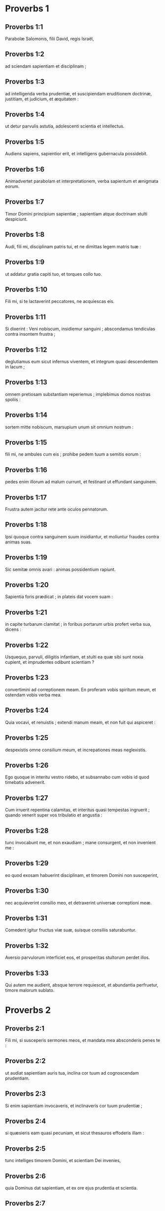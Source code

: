 * Proverbs 1

** Proverbs 1:1

Parabolæ Salomonis, filii David, regis Israël, 

** Proverbs 1:2

ad sciendam sapientiam et disciplinam ; 

** Proverbs 1:3

ad intelligenda verba prudentiæ,  et suscipiendam eruditionem doctrinæ,  justitiam, et judicium, et æquitatem : 

** Proverbs 1:4

ut detur parvulis astutia,  adolescenti scientia et intellectus. 

** Proverbs 1:5

Audiens sapiens, sapientior erit,  et intelligens gubernacula possidebit. 

** Proverbs 1:6

Animadvertet parabolam et interpretationem,  verba sapientum et ænigmata eorum. 

** Proverbs 1:7

Timor Domini principium sapientiæ ;  sapientiam atque doctrinam stulti despiciunt. 

** Proverbs 1:8

Audi, fili mi, disciplinam patris tui,  et ne dimittas legem matris tuæ : 

** Proverbs 1:9

ut addatur gratia capiti tuo,  et torques collo tuo. 

** Proverbs 1:10

Fili mi, si te lactaverint peccatores,  ne acquiescas eis. 

** Proverbs 1:11

Si dixerint : Veni nobiscum, insidiemur sanguini ;  abscondamus tendiculas contra insontem frustra ; 

** Proverbs 1:12

deglutiamus eum sicut infernus viventem,  et integrum quasi descendentem in lacum ; 

** Proverbs 1:13

omnem pretiosam substantiam reperiemus ;  implebimus domos nostras spoliis : 

** Proverbs 1:14

sortem mitte nobiscum,  marsupium unum sit omnium nostrum : 

** Proverbs 1:15

fili mi, ne ambules cum eis ;  prohibe pedem tuum a semitis eorum : 

** Proverbs 1:16

pedes enim illorum ad malum currunt,  et festinant ut effundant sanguinem. 

** Proverbs 1:17

Frustra autem jacitur rete  ante oculos pennatorum. 

** Proverbs 1:18

Ipsi quoque contra sanguinem suum insidiantur,  et moliuntur fraudes contra animas suas. 

** Proverbs 1:19

Sic semitæ omnis avari :  animas possidentium rapiunt. 

** Proverbs 1:20

Sapientia foris prædicat ;  in plateis dat vocem suam : 

** Proverbs 1:21

in capite turbarum clamitat ;  in foribus portarum urbis profert verba sua, dicens : 

** Proverbs 1:22

Usquequo, parvuli, diligitis infantiam,  et stulti ea quæ sibi sunt noxia cupient,  et imprudentes odibunt scientiam ? 

** Proverbs 1:23

convertimini ad correptionem meam.  En proferam vobis spiritum meum,  et ostendam vobis verba mea. 

** Proverbs 1:24

Quia vocavi, et renuistis ;  extendi manum meam, et non fuit qui aspiceret : 

** Proverbs 1:25

despexistis omne consilium meum,  et increpationes meas neglexistis. 

** Proverbs 1:26

Ego quoque in interitu vestro ridebo,  et subsannabo cum vobis id quod timebatis advenerit. 

** Proverbs 1:27

Cum irruerit repentina calamitas,  et interitus quasi tempestas ingruerit ;  quando venerit super vos tribulatio et angustia : 

** Proverbs 1:28

tunc invocabunt me, et non exaudiam ;  mane consurgent, et non invenient me : 

** Proverbs 1:29

eo quod exosam habuerint disciplinam,  et timorem Domini non susceperint, 

** Proverbs 1:30

nec acquieverint consilio meo,  et detraxerint universæ correptioni meæ. 

** Proverbs 1:31

Comedent igitur fructus viæ suæ,  suisque consiliis saturabuntur. 

** Proverbs 1:32

Aversio parvulorum interficiet eos,  et prosperitas stultorum perdet illos. 

** Proverbs 1:33

Qui autem me audierit, absque terrore requiescet,  et abundantia perfruetur, timore malorum sublato.  

* Proverbs 2

** Proverbs 2:1

Fili mi, si susceperis sermones meos,  et mandata mea absconderis penes te : 

** Proverbs 2:2

ut audiat sapientiam auris tua,  inclina cor tuum ad cognoscendam prudentiam. 

** Proverbs 2:3

Si enim sapientiam invocaveris,  et inclinaveris cor tuum prudentiæ ; 

** Proverbs 2:4

si quæsieris eam quasi pecuniam,  et sicut thesauros effoderis illam : 

** Proverbs 2:5

tunc intelliges timorem Domini,  et scientiam Dei invenies, 

** Proverbs 2:6

quia Dominus dat sapientiam,  et ex ore ejus prudentia et scientia. 

** Proverbs 2:7

Custodiet rectorum salutem,  et proteget gradientes simpliciter, 

** Proverbs 2:8

servans semitas justitiæ,  et vias sanctorum custodiens. 

** Proverbs 2:9

Tunc intelliges justitiam, et judicium,  et æquitatem, et omnem semitam bonam. 

** Proverbs 2:10

Si intraverit sapientia cor tuum,  et scientia animæ tuæ placuerit, 

** Proverbs 2:11

consilium custodiet te,  et prudentia servabit te : 

** Proverbs 2:12

ut eruaris a via mala,  et ab homine qui perversa loquitur ; 

** Proverbs 2:13

qui relinquunt iter rectum,  et ambulant per vias tenebrosas ; 

** Proverbs 2:14

qui lætantur cum malefecerint,  et exsultant in rebus pessimis ; 

** Proverbs 2:15

quorum viæ perversæ sunt,  et infames gressus eorum. 

** Proverbs 2:16

Ut eruaris a muliere aliena,  et ab extranea quæ mollit sermones suos, 

** Proverbs 2:17

et relinquit ducem pubertatis suæ, 

** Proverbs 2:18

et pacti Dei sui oblita est.  Inclinata est enim ad mortem domus ejus,  et ad inferos semitæ ipsius. 

** Proverbs 2:19

Omnes qui ingrediuntur ad eam non revertentur,  nec apprehendent semitas vitæ. 

** Proverbs 2:20

Ut ambules in via bona,  et calles justorum custodias : 

** Proverbs 2:21

qui enim recti sunt habitabunt in terra,  et simplices permanebunt in ea ; 

** Proverbs 2:22

impii vero de terra perdentur,  et qui inique agunt auferentur ex ea.  

* Proverbs 3

** Proverbs 3:1

Fili mi, ne obliviscaris legis meæ,  et præcepta mea cor tuum custodiat : 

** Proverbs 3:2

longitudinem enim dierum, et annos vitæ, et pacem,  apponent tibi. 

** Proverbs 3:3

Misericordia et veritas te non deserant ;  circumda eas gutturi tuo,  et describe in tabulis cordis tui : 

** Proverbs 3:4

et invenies gratiam, et disciplinam bonam,  coram Deo et hominibus. 

** Proverbs 3:5

Habe fiduciam in Domino ex toto corde tuo,  et ne innitaris prudentiæ tuæ. 

** Proverbs 3:6

In omnibus viis tuis cogita illum,  et ipse diriget gressus tuos. 

** Proverbs 3:7

Ne sis sapiens apud temetipsum ;  time Deum, et recede a malo : 

** Proverbs 3:8

sanitas quippe erit umbilico tuo,  et irrigatio ossium tuorum. 

** Proverbs 3:9

Honora Dominum de tua substantia,  et de primitiis omnium frugum tuarum da ei : 

** Proverbs 3:10

et implebuntur horrea tua saturitate,  et vino torcularia tua redundabunt. 

** Proverbs 3:11

Disciplinam Domini, fili mi, ne abjicias,  nec deficias cum ab eo corriperis : 

** Proverbs 3:12

quem enim diligit Dominus, corripit,  et quasi pater in filio complacet sibi. 

** Proverbs 3:13

Beatus homo qui invenit sapientiam,  et qui affluit prudentia. 

** Proverbs 3:14

Melior est acquisitio ejus negotiatione argenti,  et auri primi et purissimi fructus ejus. 

** Proverbs 3:15

Pretiosior est cunctis opibus,  et omnia quæ desiderantur huic non valent comparari. 

** Proverbs 3:16

Longitudo dierum in dextera ejus,  et in sinistra illius divitiæ et gloria. 

** Proverbs 3:17

Viæ ejus viæ pulchræ,  et omnes semitæ illius pacificæ. 

** Proverbs 3:18

Lignum vitæ est his qui apprehenderint eam,  et qui tenuerit eam beatus. 

** Proverbs 3:19

Dominus sapientia fundavit terram ;  stabilivit cælos prudentia. 

** Proverbs 3:20

Sapientia illius eruperunt abyssi,  et nubes rore concrescunt. 

** Proverbs 3:21

Fili mi, ne effluant hæc ab oculis tuis.  Custodi legem atque consilium, 

** Proverbs 3:22

et erit vita animæ tuæ,  et gratia faucibus tuis. 

** Proverbs 3:23

Tunc ambulabis fiducialiter in via tua,  et pes tuus non impinget. 

** Proverbs 3:24

Si dormieris, non timebis ;  quiesces, et suavis erit somnus tuus. 

** Proverbs 3:25

Ne paveas repentino terrore,  et irruentes tibi potentias impiorum. 

** Proverbs 3:26

Dominus enim erit in latere tuo,  et custodiet pedem tuum, ne capiaris. 

** Proverbs 3:27

Noli prohibere benefacere eum qui potest :  si vales, et ipse benefac. 

** Proverbs 3:28

Ne dicas amico tuo : Vade, et revertere : cras dabo tibi :  cum statim possis dare. 

** Proverbs 3:29

Ne moliaris amico tuo malum,  cum ille in te habeat fiduciam. 

** Proverbs 3:30

Ne contendas adversus hominem frustra,  cum ipse tibi nihil mali fecerit. 

** Proverbs 3:31

Ne æmuleris hominem injustum,  nec imiteris vias ejus : 

** Proverbs 3:32

quia abominatio Domini est omnis illusor,  et cum simplicibus sermocinatio ejus. 

** Proverbs 3:33

Egestas a Domino in domo impii ;  habitacula autem justorum benedicentur. 

** Proverbs 3:34

Ipse deludet illusores,  et mansuetis dabit gratiam. 

** Proverbs 3:35

Gloriam sapientes possidebunt ;  stultorum exaltatio ignominia.  

* Proverbs 4

** Proverbs 4:1

Audite, filii, disciplinam patris,  et attendite ut sciatis prudentiam. 

** Proverbs 4:2

Donum bonum tribuam vobis :  legem meam ne derelinquatis. 

** Proverbs 4:3

Nam et ego filius fui patris mei,  tenellus et unigenitus coram matre mea. 

** Proverbs 4:4

Et docebat me, atque dicebat :  Suscipiat verba mea cor tuum ;  custodi præcepta mea, et vives. 

** Proverbs 4:5

Posside sapientiam, posside prudentiam :  ne obliviscaris, neque declines a verbis oris mei. 

** Proverbs 4:6

Ne dimittas eam, et custodiet te :  dilige eam, et conservabit te. 

** Proverbs 4:7

Principium sapientiæ : posside sapientiam,  et in omni possessione tua acquire prudentiam. 

** Proverbs 4:8

Arripe illam, et exaltabit te ;  glorificaberis ab ea cum eam fueris amplexatus. 

** Proverbs 4:9

Dabit capiti tuo augmenta gratiarum,  et corona inclyta proteget te. 

** Proverbs 4:10

Audi, fili mi, et suscipe verba mea,  ut multiplicentur tibi anni vitæ. 

** Proverbs 4:11

Viam sapientiæ monstrabo tibi ;  ducam te per semitas æquitatis : 

** Proverbs 4:12

quas cum ingressus fueris, non arctabuntur gressus tui,  et currens non habebis offendiculum. 

** Proverbs 4:13

Tene disciplinam, ne dimittas eam ;  custodi illam, quia ipsa est vita tua. 

** Proverbs 4:14

Ne delecteris in semitis impiorum,  nec tibi placeat malorum via. 

** Proverbs 4:15

Fuge ab ea, nec transeas per illam ;  declina, et desere eam. 

** Proverbs 4:16

Non enim dormiunt nisi malefecerint,  et rapitur somnus ab eis nisi supplantaverint. 

** Proverbs 4:17

Comedunt panem impietatis,  et vinum iniquitatis bibunt. 

** Proverbs 4:18

Justorum autem semita quasi lux splendens procedit,  et crescit usque ad perfectam diem. 

** Proverbs 4:19

Via impiorum tenebrosa ;  nesciunt ubi corruant. 

** Proverbs 4:20

Fili mi, ausculta sermones meos,  et ad eloquia mea inclina aurem tuam. 

** Proverbs 4:21

Ne recedant ab oculis tuis :  custodi ea in medio cordis tui : 

** Proverbs 4:22

vita enim sunt invenientibus ea,  et universæ carni sanitas. 

** Proverbs 4:23

Omni custodia serva cor tuum,  quia ex ipso vita procedit. 

** Proverbs 4:24

Remove a te os pravum,  et detrahentia labia sint procul a te. 

** Proverbs 4:25

Oculi tui recta videant,  et palpebræ tuæ præcedant gressus tuos. 

** Proverbs 4:26

Dirige semitam pedibus tuis,  et omnes viæ tuæ stabilientur. 

** Proverbs 4:27

Ne declines ad dexteram neque ad sinistram ;  averte pedem tuum a malo :  vias enim quæ a dextris sunt novit Dominus :  perversæ vero sunt quæ a sinistris sunt.  Ipse autem rectos faciet cursus tuos,  itinera autem tua in pace producet.  

* Proverbs 5

** Proverbs 5:1

Fili mi, attende ad sapientiam meam,  et prudentiæ meæ inclina aurem tuam : 

** Proverbs 5:2

ut custodias cogitationes, et disciplinam labia tua conservent.  Ne attendas fallaciæ mulieris ; 

** Proverbs 5:3

favus enim distillans labia meretricis,  et nitidius oleo guttur ejus : 

** Proverbs 5:4

novissima autem illius amara quasi absinthium,  et acuta quasi gladius biceps. 

** Proverbs 5:5

Pedes ejus descendunt in mortem,  et ad inferos gressus illius penetrant. 

** Proverbs 5:6

Per semitam vitæ non ambulant ;  vagi sunt gressus ejus et investigabiles. 

** Proverbs 5:7

Nunc ergo fili mi, audi me,  et ne recedas a verbis oris mei. 

** Proverbs 5:8

Longe fac ab ea viam tuam,  et ne appropinques foribus domus ejus. 

** Proverbs 5:9

Ne des alienis honorem tuum,  et annos tuos crudeli : 

** Proverbs 5:10

ne forte impleantur extranei viribus tuis,  et labores tui sint in domo aliena, 

** Proverbs 5:11

et gemas in novissimis,  quando consumpseris carnes tuas et corpus tuum,  et dicas :

** Proverbs 5:12

Cur detestatus sum disciplinam,  et increpationibus non acquievit cor meum, 

** Proverbs 5:13

nec audivi vocem docentium me,  et magistris non inclinavi aurem meam ? 

** Proverbs 5:14

pene fui in omni malo,  in medio ecclesiæ et synagogæ. 

** Proverbs 5:15

Bibe aquam de cisterna tua,  et fluenta putei tui ; 

** Proverbs 5:16

deriventur fontes tui foras,  et in plateis aquas tuas divide. 

** Proverbs 5:17

Habeto eas solus,  nec sint alieni participes tui. 

** Proverbs 5:18

Sit vena tua benedicta,  et lætare cum muliere adolescentiæ tuæ. 

** Proverbs 5:19

Cerva carissima, et gratissimus hinnulus :  ubera ejus inebrient te in omni tempore ;  in amore ejus delectare jugiter. 

** Proverbs 5:20

Quare seduceris, fili mi, ab aliena,  et foveris in sinu alterius ? 

** Proverbs 5:21

Respicit Dominus vias hominis,  et omnes gressus ejus considerat. 

** Proverbs 5:22

Iniquitates suas capiunt impium,  et funibus peccatorum suorum constringitur. 

** Proverbs 5:23

Ipse morietur, quia non habuit disciplinam,  et in multitudine stultitiæ suæ decipietur.  

* Proverbs 6

** Proverbs 6:1

Fili mi, si spoponderis pro amico tuo,  defixisti apud extraneum manum tuam : 

** Proverbs 6:2

illaqueatus es verbis oris tui,  et captus propriis sermonibus. 

** Proverbs 6:3

Fac ergo quod dico, fili mi, et temetipsum libera,  quia incidisti in manum proximi tui.  Discurre, festina, suscita amicum tuum. 

** Proverbs 6:4

Ne dederis somnum oculis tuis,  nec dormitent palpebræ tuæ. 

** Proverbs 6:5

Eruere quasi damula de manu,  et quasi avis de manu aucupis. 

** Proverbs 6:6

Vade ad formicam, o piger,  et considera vias ejus, et disce sapientiam. 

** Proverbs 6:7

Quæ cum non habeat ducem,  nec præceptorem, nec principem, 

** Proverbs 6:8

parat in æstate cibum sibi,  et congregat in messe quod comedat. 

** Proverbs 6:9

Usquequo, piger, dormies ?  quando consurges e somno tuo ? 

** Proverbs 6:10

Paululum dormies, paululum dormitabis,  paululum conseres manus ut dormias ; 

** Proverbs 6:11

et veniet tibi quasi viator egestas,  et pauperies quasi vir armatus.  Si vero impiger fueris, veniet ut fons messis tua,  et egestas longe fugiet a te. 

** Proverbs 6:12

Homo apostata, vir inutilis, graditur ore perverso ; 

** Proverbs 6:13

annuit oculis, terit pede, digito loquitur, 

** Proverbs 6:14

pravo corde machinatur malum,  et omni tempore jurgia seminat. 

** Proverbs 6:15

Huic extemplo veniet perditio sua,  et subito conteretur, nec habebit ultra medicinam. 

** Proverbs 6:16

Sex sunt quæ odit Dominus,  et septimum detestatur anima ejus : 

** Proverbs 6:17

oculos sublimes, linguam mendacem,  manus effundentes innoxium sanguinem, 

** Proverbs 6:18

cor machinans cogitationes pessimas,  pedes veloces ad currendum in malum, 

** Proverbs 6:19

proferentem mendacia testem fallacem,  et eum qui seminat inter fratres discordias. 

** Proverbs 6:20

Conserva, fili mi, præcepta patris tui,  et ne dimittas legem matris tuæ. 

** Proverbs 6:21

Liga ea in corde tuo jugiter,  et circumda gutturi tuo. 

** Proverbs 6:22

Cum ambulaveris, gradiantur tecum ;  cum dormieris, custodiant te :  et evigilans loquere cum eis. 

** Proverbs 6:23

Quia mandatum lucerna est, et lex lux,  et via vitæ increpatio disciplinæ : 

** Proverbs 6:24

ut custodiant te a muliere mala,  et a blanda lingua extraneæ. 

** Proverbs 6:25

Non concupiscat pulchritudinem ejus cor tuum,  nec capiaris nutibus illius : 

** Proverbs 6:26

pretium enim scorti vix est unius panis,  mulier autem viri pretiosam animam capit. 

** Proverbs 6:27

Numquid potest homo abscondere ignem in sinu suo,  ut vestimenta illius non ardeant ? 

** Proverbs 6:28

aut ambulare super prunas,  ut non comburantur plantæ ejus ? 

** Proverbs 6:29

sic qui ingreditur ad mulierem proximi sui,  non erit mundus cum tetigerit eam. 

** Proverbs 6:30

Non grandis est culpa cum quis furatus fuerit :  furatur enim ut esurientem impleat animam ; 

** Proverbs 6:31

deprehensus quoque reddet septuplum,  et omnem substantiam domus suæ tradet. 

** Proverbs 6:32

Qui autem adulter est,  propter cordis inopiam perdet animam suam ; 

** Proverbs 6:33

turpitudinem et ignominiam congregat sibi,  et opprobrium illius non delebitur : 

** Proverbs 6:34

quia zelus et furor viri  non parcet in die vindictæ, 

** Proverbs 6:35

nec acquiescet cujusquam precibus,  nec suscipiet pro redemptione dona plurima.  

* Proverbs 7

** Proverbs 7:1

Fili mi, custodi sermones meos,  et præcepta mea reconde tibi.  Fili,

** Proverbs 7:2

serva mandata mea, et vives ;  et legem meam quasi pupillam oculi tui : 

** Proverbs 7:3

liga eam in digitis tuis,  scribe illam in tabulis cordis tui. 

** Proverbs 7:4

Dic sapientiæ : Soror mea es,  et prudentiam voca amicam tuam : 

** Proverbs 7:5

ut custodiant te a muliere extranea,  et ab aliena quæ verba sua dulcia facit. 

** Proverbs 7:6

De fenestra enim domus meæ  per cancellos prospexi, 

** Proverbs 7:7

et video parvulos ;  considero vecordem juvenem, 

** Proverbs 7:8

qui transit per plateam juxta angulum  et prope viam domus illius graditur : 

** Proverbs 7:9

in obscuro, advesperascente die,  in noctis tenebris et caligine. 

** Proverbs 7:10

Et ecce occurrit illi mulier ornatu meretricio,  præparata ad capiendas animas :  garrula et vaga, 

** Proverbs 7:11

quietis impatiens,  nec valens in domo consistere pedibus suis ; 

** Proverbs 7:12

nunc foris, nunc in plateis,  nunc juxta angulos insidians. 

** Proverbs 7:13

Apprehensumque deosculatur juvenem,  et procaci vultu blanditur, dicens : 

** Proverbs 7:14

Victimas pro salute vovi ;  hodie reddidi vota mea : 

** Proverbs 7:15

idcirco egressa sum in occursum tuum,  desiderans te videre, et reperi. 

** Proverbs 7:16

Intexui funibus lectulum meum ;  stravi tapetibus pictis ex Ægypto : 

** Proverbs 7:17

aspersi cubile meum myrrha,  et aloë, et cinnamomo. 

** Proverbs 7:18

Veni, inebriemur uberibus,  et fruamur cupitis amplexibus donec illucescat dies. 

** Proverbs 7:19

Non est enim vir in domo sua :  abiit via longissima : 

** Proverbs 7:20

sacculum pecuniæ secum tulit ;  in die plenæ lunæ reversurus est in domum suam. 

** Proverbs 7:21

Irretivit eum multis sermonibus,  et blanditiis labiorum protraxit illum. 

** Proverbs 7:22

Statim eam sequitur quasi bos ductus ad victimam,  et quasi agnus lasciviens,  et ignorans quod ad vincula stultus trahatur : 

** Proverbs 7:23

donec transfigat sagitta jecur ejus,  velut si avis festinet ad laqueum,  et nescit quod de periculo animæ illius agitur. 

** Proverbs 7:24

Nunc ergo, fili mi, audi me,  et attende verbis oris mei. 

** Proverbs 7:25

Ne abstrahatur in viis illius mens tua,  neque decipiaris semitis ejus ; 

** Proverbs 7:26

multos enim vulneratos dejecit,  et fortissimi quique interfecti sunt ab ea. 

** Proverbs 7:27

Viæ inferi domus ejus,  penetrantes in interiora mortis.  

* Proverbs 8

** Proverbs 8:1

Numquid non sapientia clamitat,  et prudentia dat vocem suam ? 

** Proverbs 8:2

In summis excelsisque verticibus supra viam,  in mediis semitis stans, 

** Proverbs 8:3

juxta portas civitatis,  in ipsis foribus loquitur, dicens : 

** Proverbs 8:4

O viri, ad vos clamito,  et vox mea ad filios hominum. 

** Proverbs 8:5

Intelligite, parvuli, astutiam,  et insipientes, animadvertite. 

** Proverbs 8:6

Audite, quoniam de rebus magnis locutura sum,  et aperientur labia mea ut recta prædicent. 

** Proverbs 8:7

Veritatem meditabitur guttur meum,  et labia mea detestabuntur impium. 

** Proverbs 8:8

Justi sunt omnes sermones mei :  non est in eis pravum quid, neque perversum ; 

** Proverbs 8:9

recti sunt intelligentibus,  et æqui invenientibus scientiam. 

** Proverbs 8:10

Accipite disciplinam meam, et non pecuniam ;  doctrinam magis quam aurum eligite : 

** Proverbs 8:11

melior est enim sapientia cunctis pretiosissimis,  et omne desiderabile ei non potest comparari. 

** Proverbs 8:12

Ego sapientia, habito in consilio,  et eruditis intersum cogitationibus. 

** Proverbs 8:13

Timor Domini odit malum :  arrogantiam, et superbiam,  et viam pravam, et os bilingue, detestor. 

** Proverbs 8:14

Meum est consilium et æquitas ;  mea est prudentia, mea est fortitudo. 

** Proverbs 8:15

Per me reges regnant,  et legum conditores justa decernunt ; 

** Proverbs 8:16

per me principes imperant,  et potentes decernunt justitiam. 

** Proverbs 8:17

Ego diligentes me diligo,  et qui mane vigilant ad me, invenient me. 

** Proverbs 8:18

Mecum sunt divitiæ et gloria,  opes superbæ et justitia. 

** Proverbs 8:19

Melior est enim fructus meus auro et lapide pretioso,  et genimina mea argento electo. 

** Proverbs 8:20

In viis justitiæ ambulo,  in medio semitarum judicii : 

** Proverbs 8:21

ut ditem diligentes me,  et thesauros eorum repleam. 

** Proverbs 8:22

Dominus possedit me in initio viarum suarum  antequam quidquam faceret a principio. 

** Proverbs 8:23

Ab æterno ordinata sum,  et ex antiquis antequam terra fieret. 

** Proverbs 8:24

Nondum erant abyssi, et ego jam concepta eram :  necdum fontes aquarum eruperant, 

** Proverbs 8:25

necdum montes gravi mole constiterant :  ante colles ego parturiebar. 

** Proverbs 8:26

Adhuc terram non fecerat, et flumina,  et cardines orbis terræ. 

** Proverbs 8:27

Quando præparabat cælos, aderam ;  quando certa lege et gyro vallabat abyssos ; 

** Proverbs 8:28

quando æthera firmabat sursum,  et librabat fontes aquarum ; 

** Proverbs 8:29

quando circumdabat mari terminum suum,  et legem ponebat aquis, ne transirent fines suos ;  quando appendebat fundamenta terræ : 

** Proverbs 8:30

cum eo eram, cuncta componens.  Et delectabar per singulos dies,  ludens coram eo omni tempore, 

** Proverbs 8:31

ludens in orbe terrarum ;  et deliciæ meæ esse cum filiis hominum. 

** Proverbs 8:32

Nunc ergo, filii, audite me :  beati qui custodiunt vias meas. 

** Proverbs 8:33

Audite disciplinam, et estote sapientes,  et nolite abjicere eam. 

** Proverbs 8:34

Beatus homo qui audit me,  et qui vigilat ad fores meas quotidie,  et observat ad postes ostii mei. 

** Proverbs 8:35

Qui me invenerit, inveniet vitam,  et hauriet salutem a Domino. 

** Proverbs 8:36

Qui autem in me peccaverit, lædet animam suam ;  omnes qui me oderunt diligunt mortem.  

* Proverbs 9

** Proverbs 9:1

Sapientia ædificavit sibi domum :  excidit columnas septem. 

** Proverbs 9:2

Immolavit victimas suas, miscuit vinum,  et proposuit mensam suam. 

** Proverbs 9:3

Misit ancillas suas ut vocarent  ad arcem et ad mœnia civitatis. 

** Proverbs 9:4

Si quis est parvulus, veniat ad me.  Et insipientibus locuta est : 

** Proverbs 9:5

Venite, comedite panem meum,  et bibite vinum quod miscui vobis. 

** Proverbs 9:6

Relinquite infantiam, et vivite,  et ambulate per vias prudentiæ. 

** Proverbs 9:7

Qui erudit derisorem, ipse injuriam sibi facit,  et qui arguit impium, sibi maculam generat. 

** Proverbs 9:8

Noli arguere derisorem, ne oderit te :  argue sapientem, et diliget te. 

** Proverbs 9:9

Da sapienti occasionem, et addetur ei sapientia ;  doce justum, et festinabit accipere. 

** Proverbs 9:10

Principium sapientiæ timor Domini,  et scientia sanctorum prudentia. 

** Proverbs 9:11

Per me enim multiplicabuntur dies tui,  et addentur tibi anni vitæ. 

** Proverbs 9:12

Si sapiens fueris, tibimetipsi eris ;  si autem illusor, solus portabis malum. 

** Proverbs 9:13

Mulier stulta et clamosa,  plenaque illecebris, et nihil omnino sciens, 

** Proverbs 9:14

sedit in foribus domus suæ,  super sellam in excelso urbis loco, 

** Proverbs 9:15

ut vocaret transeuntes per viam,  et pergentes itinere suo : 

** Proverbs 9:16

Qui est parvulus declinet ad me.  Et vecordi locuta est : 

** Proverbs 9:17

Aquæ furtivæ dulciores sunt,  et panis absconditus suavior. 

** Proverbs 9:18

Et ignoravit quod ibi sint gigantes,  et in profundis inferni convivæ ejus.  

* Proverbs 10

** Proverbs 10:1

Filius sapiens lætificat patrem,  filius vero stultus mœstitia est matris suæ. 

** Proverbs 10:2

Nil proderunt thesauri impietatis,  justitia vero liberabit a morte. 

** Proverbs 10:3

Non affliget Dominus fame animam justi,  et insidias impiorum subvertet. 

** Proverbs 10:4

Egestatem operata est manus remissa ;  manus autem fortium divitias parat.  Qui nititur mendaciis, hic pascit ventos ;  idem autem ipse sequitur aves volantes. 

** Proverbs 10:5

Qui congregat in messe, filius sapiens est ;  qui autem stertit æstate, filius confusionis. 

** Proverbs 10:6

Benedictio Domini super caput justi ;  os autem impiorum operit iniquitas. 

** Proverbs 10:7

Memoria justi cum laudibus,  et nomen impiorum putrescet. 

** Proverbs 10:8

Sapiens corde præcepta suscipit ;  stultus cæditur labiis. 

** Proverbs 10:9

Qui ambulat simpliciter ambulat confidenter ;  qui autem depravat vias suas manifestus erit. 

** Proverbs 10:10

Qui annuit oculo dabit dolorem ;  et stultus labiis verberabitur. 

** Proverbs 10:11

Vena vitæ os justi,  et os impiorum operit iniquitatem. 

** Proverbs 10:12

Odium suscitat rixas,  et universa delicta operit caritas. 

** Proverbs 10:13

In labiis sapientis invenitur sapientia,  et virga in dorso ejus qui indiget corde. 

** Proverbs 10:14

Sapientes abscondunt scientiam ;  os autem stulti confusioni proximum est. 

** Proverbs 10:15

Substantia divitis, urbs fortitudinis ejus ;  pavor pauperum egestas eorum. 

** Proverbs 10:16

Opus justi ad vitam,  fructus autem impii ad peccatum. 

** Proverbs 10:17

Via vitæ custodienti disciplinam ;  qui autem increpationes relinquit, errat. 

** Proverbs 10:18

Abscondunt odium labia mendacia ;  qui profert contumeliam, insipiens est. 

** Proverbs 10:19

In multiloquio non deerit peccatum,  qui autem moderatur labia sua prudentissimus est. 

** Proverbs 10:20

Argentum electum lingua justi ;  cor autem impiorum pro nihilo. 

** Proverbs 10:21

Labia justi erudiunt plurimos ;  qui autem indocti sunt in cordis egestate morientur. 

** Proverbs 10:22

Benedictio Domini divites facit,  nec sociabitur eis afflictio. 

** Proverbs 10:23

Quasi per risum stultus operatur scelus,  sapientia autem est viro prudentia. 

** Proverbs 10:24

Quod timet impius veniet super eum ;  desiderium suum justus dabitur. 

** Proverbs 10:25

Quasi tempestas transiens non erit impius ;  justus autem quasi fundamentum sempiternum. 

** Proverbs 10:26

Sicut acetum dentibus, et fumus oculis,  sic piger his qui miserunt eum. 

** Proverbs 10:27

Timor Domini apponet dies,  et anni impiorum breviabuntur. 

** Proverbs 10:28

Exspectatio justorum lætitia,  spes autem impiorum peribit. 

** Proverbs 10:29

Fortitudo simplicis via Domini,  et pavor his qui operantur malum. 

** Proverbs 10:30

Justus in æternum non commovebitur,  impii autem non habitabunt super terram. 

** Proverbs 10:31

Os justi parturiet sapientiam ;  lingua pravorum peribit. 

** Proverbs 10:32

Labia justi considerant placita,  et os impiorum perversa.  

* Proverbs 11

** Proverbs 11:1

Statera dolosa abominatio est apud Dominum,  et pondus æquum voluntas ejus. 

** Proverbs 11:2

Ubi fuerit superbia, ibi erit et contumelia ;  ubi autem est humilitas, ibi et sapientia. 

** Proverbs 11:3

Simplicitas justorum diriget eos,  et supplantatio perversorum vastabit illos. 

** Proverbs 11:4

Non proderunt divitiæ in die ultionis ;  justitia autem liberabit a morte. 

** Proverbs 11:5

Justitia simplicis diriget viam ejus,  et in impietate sua corruet impius. 

** Proverbs 11:6

Justitia rectorum liberabit eos,  et in insidiis suis capientur iniqui. 

** Proverbs 11:7

Mortuo homine impio, nulla erit ultra spes,  et exspectatio sollicitorum peribit. 

** Proverbs 11:8

Justus de angustia liberatus est,  et tradetur impius pro eo. 

** Proverbs 11:9

Simulator ore decipit amicum suum ;  justi autem liberabuntur scientia. 

** Proverbs 11:10

In bonis justorum exsultabit civitas,  et in perditione impiorum erit laudatio. 

** Proverbs 11:11

Benedictione justorum exaltabitur civitas,  et ore impiorum subvertetur. 

** Proverbs 11:12

Qui despicit amicum suum indigens corde est ;  vir autem prudens tacebit. 

** Proverbs 11:13

Qui ambulat fraudulenter, revelat arcana ;  qui autem fidelis est animi, celat amici commissum. 

** Proverbs 11:14

Ubi non est gubernator, populus corruet ;  salus autem, ubi multa consilia. 

** Proverbs 11:15

Affligetur malo qui fidem facit pro extraneo ;  qui autem cavet laqueos securus erit. 

** Proverbs 11:16

Mulier gratiosa inveniet gloriam,  et robusti habebunt divitias. 

** Proverbs 11:17

Benefacit animæ suæ vir misericors ;  qui autem crudelis est, etiam propinquos abjicit. 

** Proverbs 11:18

Impius facit opus instabile,  seminanti autem justitiam merces fidelis. 

** Proverbs 11:19

Clementia præparat vitam,  et sectatio malorum mortem. 

** Proverbs 11:20

Abominabile Domino cor pravum,  et voluntas ejus in iis qui simpliciter ambulant. 

** Proverbs 11:21

Manus in manu non erit innocens malus ;  semen autem justorum salvabitur. 

** Proverbs 11:22

Circulus aureus in naribus suis,  mulier pulchra et fatua. 

** Proverbs 11:23

Desiderium justorum omne bonum est ;  præstolatio impiorum furor. 

** Proverbs 11:24

Alii dividunt propria, et ditiores fiunt ;  alii rapiunt non sua, et semper in egestate sunt. 

** Proverbs 11:25

Anima quæ benedicit impinguabitur,  et qui inebriat, ipse quoque inebriabitur. 

** Proverbs 11:26

Qui abscondit frumenta maledicetur in populis ;  benedictio autem super caput vendentium. 

** Proverbs 11:27

Bene consurgit diluculo qui quærit bona ;  qui autem investigator malorum est, opprimetur ab eis. 

** Proverbs 11:28

Qui confidit in divitiis suis corruet :  justi autem quasi virens folium germinabunt. 

** Proverbs 11:29

Qui conturbat domum suam possidebit ventos,  et qui stultus est serviet sapienti. 

** Proverbs 11:30

Fructus justi lignum vitæ,  et qui suscipit animas sapiens est. 

** Proverbs 11:31

Si justus in terra recipit,  quanto magis impius et peccator !  

* Proverbs 12

** Proverbs 12:1

Qui diligit disciplinam diligit scientiam ;  qui autem odit increpationes insipiens est. 

** Proverbs 12:2

Qui bonus est hauriet gratiam a Domino ;  qui autem confidit in cogitationibus suis impie agit. 

** Proverbs 12:3

Non roborabitur homo ex impietate,  et radix justorum non commovebitur. 

** Proverbs 12:4

Mulier diligens corona est viro suo ;  et putredo in ossibus ejus, quæ confusione res dignas gerit. 

** Proverbs 12:5

Cogitationes justorum judicia,  et consilia impiorum fraudulenta. 

** Proverbs 12:6

Verba impiorum insidiantur sanguini ;  os justorum liberabit eos. 

** Proverbs 12:7

Verte impios, et non erunt ;  domus autem justorum permanebit. 

** Proverbs 12:8

Doctrina sua noscetur vir ;  qui autem vanus et excors est patebit contemptui. 

** Proverbs 12:9

Melior est pauper et sufficiens sibi  quam gloriosus et indigens pane. 

** Proverbs 12:10

Novit justus jumentorum suorum animas ;  viscera autem impiorum crudelia. 

** Proverbs 12:11

Qui operatur terram suam satiabitur panibus ;  qui autem sectatur otium stultissimus est.  Qui suavis est in vini demorationibus,  in suis munitionibus relinquit contumeliam. 

** Proverbs 12:12

Desiderium impii munimentum est pessimorum ;  radix autem justorum proficiet. 

** Proverbs 12:13

Propter peccata labiorum ruina proximat malo ;  effugiet autem justus de angustia. 

** Proverbs 12:14

De fructu oris sui unusquisque replebitur bonis,  et juxta opera manuum suarum retribuetur ei. 

** Proverbs 12:15

Via stulti recta in oculis ejus ;  qui autem sapiens est audit consilia. 

** Proverbs 12:16

Fatuus statim indicat iram suam ;  qui autem dissimulat injuriam callidus est. 

** Proverbs 12:17

Qui quod novit loquitur, index justitiæ est ;  qui autem mentitur, testis est fraudulentus. 

** Proverbs 12:18

Est qui promittit, et quasi gladio pungitur conscientiæ :  lingua autem sapientium sanitas est. 

** Proverbs 12:19

Labium veritatis firmum erit in perpetuum ;  qui autem testis est repentinus, concinnat linguam mendacii. 

** Proverbs 12:20

Dolus in corde cogitantium mala ;  qui autem pacis ineunt consilia, sequitur eos gaudium. 

** Proverbs 12:21

Non contristabit justum quidquid ei acciderit :  impii autem replebuntur malo. 

** Proverbs 12:22

Abominatio est Domino labia mendacia ;  qui autem fideliter agunt placent ei. 

** Proverbs 12:23

Homo versatus celat scientiam,  et cor insipientium provocat stultitiam. 

** Proverbs 12:24

Manus fortium dominabitur ;  quæ autem remissa est, tributis serviet. 

** Proverbs 12:25

Mœror in corde viri humiliabit illum,  et sermone bono lætificabitur. 

** Proverbs 12:26

Qui negligit damnum propter amicum, justus est ;  iter autem impiorum decipiet eos. 

** Proverbs 12:27

Non inveniet fraudulentus lucrum,  et substantia hominis erit auri pretium. 

** Proverbs 12:28

In semita justitiæ vita ;  iter autem devium ducit ad mortem.  

* Proverbs 13

** Proverbs 13:1

Filius sapiens doctrina patris ;  qui autem illusor est non audit cum arguitur. 

** Proverbs 13:2

De fructu oris sui homo satiabitur bonis :  anima autem prævaricatorum iniqua. 

** Proverbs 13:3

Qui custodit os suum custodit animam suam ;  qui autem inconsideratus est ad loquendum, sentiet mala. 

** Proverbs 13:4

Vult et non vult piger ;  anima autem operantium impinguabitur. 

** Proverbs 13:5

Verbum mendax justus detestabitur ;  impius autem confundit, et confundetur. 

** Proverbs 13:6

Justitia custodit innocentis viam,  impietas autem peccatorem supplantat. 

** Proverbs 13:7

Est quasi dives, cum nihil habeat,  et est quasi pauper, cum in multis divitiis sit. 

** Proverbs 13:8

Redemptio animæ viri divitiæ suæ ;  qui autem pauper est, increpationem non sustinet. 

** Proverbs 13:9

Lux justorum lætificat :  lucerna autem impiorum extinguetur. 

** Proverbs 13:10

Inter superbos semper jurgia sunt ;  qui autem agunt omnia cum consilio, reguntur sapientia. 

** Proverbs 13:11

Substantia festinata minuetur ;  quæ autem paulatim colligitur manu, multiplicabitur. 

** Proverbs 13:12

Spes quæ differtur affligit animam ;  lignum vitæ desiderium veniens. 

** Proverbs 13:13

Qui detrahit alicui rei, ipse se in futurum obligat ;  qui autem timet præceptum, in pace versabitur.  Animæ dolosæ errant in peccatis :  justi autem misericordes sunt, et miserantur. 

** Proverbs 13:14

Lex sapientis fons vitæ,  ut declinet a ruina mortis. 

** Proverbs 13:15

Doctrina bona dabit gratiam ;  in itinere contemptorum vorago. 

** Proverbs 13:16

Astutus omnia agit cum consilio ;  qui autem fatuus est aperit stultitiam. 

** Proverbs 13:17

Nuntius impii cadet in malum ;  legatus autem fidelis, sanitas. 

** Proverbs 13:18

Egestas et ignominia ei qui deserit disciplinam ;  qui autem acquiescit arguenti glorificabitur. 

** Proverbs 13:19

Desiderium si compleatur delectat animam ;  detestantur stulti eos qui fugiunt mala. 

** Proverbs 13:20

Qui cum sapientibus graditur sapiens erit ;  amicus stultorum similis efficietur. 

** Proverbs 13:21

Peccatores persequitur malum,  et justis retribuentur bona. 

** Proverbs 13:22

Bonus reliquit hæredes filios et nepotes,  et custoditur justo substantia peccatoris. 

** Proverbs 13:23

Multi cibi in novalibus patrum,  et aliis congregantur absque judicio. 

** Proverbs 13:24

Qui parcit virgæ odit filium suum ;  qui autem diligit illum instanter erudit. 

** Proverbs 13:25

Justus comedit et replet animam suam ;  venter autem impiorum insaturabilis.  

* Proverbs 14

** Proverbs 14:1

Sapiens mulier ædificat domum suam ;  insipiens exstructam quoque manibus destruet. 

** Proverbs 14:2

Ambulans recto itinere, et timens Deum,  despicitur ab eo qui infami graditur via. 

** Proverbs 14:3

In ore stulti virga superbiæ ;  labia autem sapientium custodiunt eos. 

** Proverbs 14:4

Ubi non sunt boves, præsepe vacuum est ;  ubi autem plurimæ segetes, ibi manifesta est fortitudo bovis. 

** Proverbs 14:5

Testis fidelis non mentitur ;  profert autem mendacium dolosus testis. 

** Proverbs 14:6

Quærit derisor sapientiam, et non invenit ;  doctrina prudentium facilis. 

** Proverbs 14:7

Vade contra virum stultum,  et nescit labia prudentiæ. 

** Proverbs 14:8

Sapientia callidi est intelligere viam suam,  et imprudentia stultorum errans. 

** Proverbs 14:9

Stultus illudet peccatum,  et inter justos morabitur gratia. 

** Proverbs 14:10

Cor quod novit amaritudinem animæ suæ,  in gaudio ejus non miscebitur extraneus. 

** Proverbs 14:11

Domus impiorum delebitur :  tabernacula vero justorum germinabunt. 

** Proverbs 14:12

Est via quæ videtur homini justa,  novissima autem ejus deducunt ad mortem. 

** Proverbs 14:13

Risus dolore miscebitur,  et extrema gaudii luctus occupat. 

** Proverbs 14:14

Viis suis replebitur stultus,  et super eum erit vir bonus. 

** Proverbs 14:15

Innocens credit omni verbo ;  astutus considerat gressus suos.  Filio doloso nihil erit boni ;  servo autem sapienti prosperi erunt actus,  et dirigetur via ejus. 

** Proverbs 14:16

Sapiens timet, et declinat a malo ;  stultus transilit, et confidit. 

** Proverbs 14:17

Impatiens operabitur stultitiam,  et vir versutus odiosus est. 

** Proverbs 14:18

Possidebunt parvuli stultitiam,  et exspectabunt astuti scientiam. 

** Proverbs 14:19

Jacebunt mali ante bonos,  et impii ante portas justorum. 

** Proverbs 14:20

Etiam proximo suo pauper odiosus erit :  amici vero divitum multi. 

** Proverbs 14:21

Qui despicit proximum suum peccat ;  qui autem miseretur pauperis beatus erit.  Qui credit in Domino misericordiam diligit. 

** Proverbs 14:22

Errant qui operantur malum ;  misericordia et veritas præparant bona. 

** Proverbs 14:23

In omni opere erit abundantia ;  ubi autem verba sunt plurima, ibi frequenter egestas. 

** Proverbs 14:24

Corona sapientium divitiæ eorum ;  fatuitas stultorum imprudentia. 

** Proverbs 14:25

Liberat animas testis fidelis,  et profert mendacia versipellis. 

** Proverbs 14:26

In timore Domini fiducia fortitudinis,  et filiis ejus erit spes. 

** Proverbs 14:27

Timor Domini fons vitæ,  ut declinent a ruina mortis. 

** Proverbs 14:28

In multitudine populi dignitas regis,  et in paucitate plebis ignominia principis. 

** Proverbs 14:29

Qui patiens est multa gubernatur prudentia ;  qui autem impatiens est exaltat stultitiam suam. 

** Proverbs 14:30

Vita carnium sanitas cordis ;  putredo ossium invidia. 

** Proverbs 14:31

Qui calumniatur egentem exprobrat factori ejus ;  honorat autem eum qui miseretur pauperis. 

** Proverbs 14:32

In malitia sua expelletur impius :  sperat autem justus in morte sua. 

** Proverbs 14:33

In corde prudentis requiescit sapientia,  et indoctos quosque erudiet. 

** Proverbs 14:34

Justitia elevat gentem ;  miseros autem facit populos peccatum. 

** Proverbs 14:35

Acceptus est regi minister intelligens ;  iracundiam ejus inutilis sustinebit.  

* Proverbs 15

** Proverbs 15:1

Responsio mollis frangit iram ;  sermo durus suscitat furorem. 

** Proverbs 15:2

Lingua sapientium ornat scientiam ;  os fatuorum ebullit stultitiam. 

** Proverbs 15:3

In omni loco, oculi Domini  contemplantur bonos et malos. 

** Proverbs 15:4

Lingua placabilis lignum vitæ ;  quæ autem immoderata est conteret spiritum. 

** Proverbs 15:5

Stultus irridet disciplinam patris sui ;  qui autem custodit increpationes astutior fiet.  In abundanti justitia virtus maxima est :  cogitationes autem impiorum eradicabuntur. 

** Proverbs 15:6

Domus justi plurima fortitudo,  et in fructibus impii conturbatio. 

** Proverbs 15:7

Labia sapientium disseminabunt scientiam ;  cor stultorum dissimile erit. 

** Proverbs 15:8

Victimæ impiorum abominabiles Domino ;  vota justorum placabilia. 

** Proverbs 15:9

Abominatio est Domino via impii ;  qui sequitur justitiam diligitur ab eo. 

** Proverbs 15:10

Doctrina mala deserenti viam vitæ ;  qui increpationes odit, morietur. 

** Proverbs 15:11

Infernus et perditio coram Domino ;  quanto magis corda filiorum hominum ! 

** Proverbs 15:12

Non amat pestilens eum qui se corripit,  nec ad sapientes graditur. 

** Proverbs 15:13

Cor gaudens exhilarat faciem ;  in mœrore animi dejicitur spiritus. 

** Proverbs 15:14

Cor sapientis quærit doctrinam,  et os stultorum pascitur imperitia. 

** Proverbs 15:15

Omnes dies pauperis, mali ;  secura mens quasi juge convivium. 

** Proverbs 15:16

Melius est parum cum timore Domini,  quam thesauri magni et insatiabiles. 

** Proverbs 15:17

Melius est vocari ad olera cum caritate,  quam ad vitulum saginatum cum odio. 

** Proverbs 15:18

Vir iracundus provocat rixas ;  qui patiens est mitigat suscitatas. 

** Proverbs 15:19

Iter pigrorum quasi sepes spinarum ;  via justorum absque offendiculo. 

** Proverbs 15:20

Filius sapiens lætificat patrem,  et stultus homo despicit matrem suam. 

** Proverbs 15:21

Stultitia gaudium stulto,  et vir prudens dirigit gressus suos. 

** Proverbs 15:22

Dissipantur cogitationes ubi non est consilium ;  ubi vero sunt plures consiliarii, confirmantur. 

** Proverbs 15:23

Lætatur homo in sententia oris sui,  et sermo opportunus est optimus. 

** Proverbs 15:24

Semita vitæ super eruditum,  ut declinet de inferno novissimo. 

** Proverbs 15:25

Domum superborum demolietur Dominus,  et firmos faciet terminos viduæ. 

** Proverbs 15:26

Abominatio Domini cogitationes malæ,  et purus sermo pulcherrimus firmabitur ab eo. 

** Proverbs 15:27

Conturbat domum suam qui sectatur avaritiam ;  qui autem odit munera, vivet.  Per misericordiam et fidem purgantur peccata :  per timorem autem Domini declinat omnis a malo. 

** Proverbs 15:28

Mens justi meditatur obedientiam ;  os impiorum redundat malis. 

** Proverbs 15:29

Longe est Dominus ab impiis,  et orationes justorum exaudiet. 

** Proverbs 15:30

Lux oculorum lætificat animam ;  fama bona impinguat ossa. 

** Proverbs 15:31

Auris quæ audit increpationes vitæ  in medio sapientium commorabitur. 

** Proverbs 15:32

Qui abjicit disciplinam despicit animam suam ;  qui autem acquiescit increpationibus possessor est cordis. 

** Proverbs 15:33

Timor Domini disciplina sapientiæ,  et gloriam præcedit humilitas.  

* Proverbs 16

** Proverbs 16:1

Hominis est animam præparare,  et Domini gubernare linguam. 

** Proverbs 16:2

Omnes viæ hominis patent oculis ejus ;  spirituum ponderator est Dominus. 

** Proverbs 16:3

Revela Domino opera tua,  et dirigentur cogitationes tuæ. 

** Proverbs 16:4

Universa propter semetipsum operatus est Dominus ;  impium quoque ad diem malum. 

** Proverbs 16:5

Abominatio Domini est omnis arrogans ;  etiamsi manus ad manum fuerit, non est innocens.  Initium viæ bonæ facere justitiam ;  accepta est autem apud Deum magis quam immolare hostias. 

** Proverbs 16:6

Misericordia et veritate redimitur iniquitas,  et in timore Domini declinatur a malo. 

** Proverbs 16:7

Cum placuerint Domino viæ hominis,  inimicos quoque ejus convertet ad pacem. 

** Proverbs 16:8

Melius est parum cum justitia  quam multi fructus cum iniquitate. 

** Proverbs 16:9

Cor hominis disponit viam suam,  sed Domini est dirigere gressus ejus. 

** Proverbs 16:10

Divinatio in labiis regis ;  in judicio non errabit os ejus. 

** Proverbs 16:11

Pondus et statera judicia Domini sunt,  et opera ejus omnes lapides sacculi. 

** Proverbs 16:12

Abominabiles regi qui agunt impie,  quoniam justitia firmatur solium. 

** Proverbs 16:13

Voluntas regum labia justa ;  qui recta loquitur diligetur. 

** Proverbs 16:14

Indignatio regis nuntii mortis,  et vir sapiens placabit eam. 

** Proverbs 16:15

In hilaritate vultus regis vita,  et clementia ejus quasi imber serotinus. 

** Proverbs 16:16

Posside sapientiam, quia auro melior est,  et acquire prudentiam, quia pretiosior est argento. 

** Proverbs 16:17

Semita justorum declinat mala ;  custos animæ suæ servat viam suam. 

** Proverbs 16:18

Contritionem præcedit superbia,  et ante ruinam exaltatur spiritus. 

** Proverbs 16:19

Melius est humiliari cum mitibus  quam dividere spolia cum superbis. 

** Proverbs 16:20

Eruditus in verbo reperiet bona,  et qui sperat in Domino beatus est. 

** Proverbs 16:21

Qui sapiens est corde appellabitur prudens,  et qui dulcis eloquio majora percipiet. 

** Proverbs 16:22

Fons vitæ eruditio possidentis ;  doctrina stultorum fatuitas. 

** Proverbs 16:23

Cor sapientis erudiet os ejus,  et labiis ejus addet gratiam. 

** Proverbs 16:24

Favus mellis composita verba ;  dulcedo animæ sanitas ossium. 

** Proverbs 16:25

Est via quæ videtur homini recta,  et novissima ejus ducunt ad mortem. 

** Proverbs 16:26

Anima laborantis laborat sibi,  quia compulit eum os suum. 

** Proverbs 16:27

Vir impius fodit malum,  et in labiis ejus ignis ardescit. 

** Proverbs 16:28

Homo perversus suscitat lites,  et verbosus separat principes. 

** Proverbs 16:29

Vir iniquus lactat amicum suum,  et ducit eum per viam non bonam. 

** Proverbs 16:30

Qui attonitis oculis cogitat prava,  mordens labia sua perficit malum. 

** Proverbs 16:31

Corona dignitatis senectus,  quæ in viis justitiæ reperietur. 

** Proverbs 16:32

Melior est patiens viro forti,  et qui dominatur animo suo expugnatore urbium. 

** Proverbs 16:33

Sortes mittuntur in sinum,  sed a Domino temperantur.  

* Proverbs 17

** Proverbs 17:1

Melior est buccella sicca cum gaudio  quam domus plena victimis cum jurgio. 

** Proverbs 17:2

Servus sapiens dominabitur filiis stultis,  et inter fratres hæreditatem dividet. 

** Proverbs 17:3

Sicut igne probatur argentum et aurum camino,  ita corda probat Dominus. 

** Proverbs 17:4

Malus obedit linguæ iniquæ,  et fallax obtemperat labiis mendacibus. 

** Proverbs 17:5

Qui despicit pauperem exprobrat factori ejus,  et qui ruina lætatur alterius non erit impunitus. 

** Proverbs 17:6

Corona senum filii filiorum,  et gloria filiorum patres eorum. 

** Proverbs 17:7

Non decent stultum verba composita,  nec principem labium mentiens. 

** Proverbs 17:8

Gemma gratissima exspectatio præstolantis ;  quocumque se vertit, prudenter intelligit. 

** Proverbs 17:9

Qui celat delictum quærit amicitias ;  qui altero sermone repetit, separat fœderatos. 

** Proverbs 17:10

Plus proficit correptio apud prudentem,  quam centum plagæ apud stultum. 

** Proverbs 17:11

Semper jurgia quærit malus :  angelus autem crudelis mittetur contra eum. 

** Proverbs 17:12

Expedit magis ursæ occurrere raptis fœtibus,  quam fatuo confidenti in stultitia sua. 

** Proverbs 17:13

Qui reddit mala pro bonis,  non recedet malum de domo ejus. 

** Proverbs 17:14

Qui dimittit aquam caput est jurgiorum,  et antequam patiatur contumeliam judicium deserit. 

** Proverbs 17:15

Qui justificat impium, et qui condemnat justum,  abominabilis est uterque apud Deum. 

** Proverbs 17:16

Quid prodest stulto habere divitias,  cum sapientiam emere non possit ?  Qui altum facit domum suam quærit ruinam,  et qui evitat discere incidet in mala. 

** Proverbs 17:17

Omni tempore diligit qui amicus est,  et frater in angustiis comprobatur. 

** Proverbs 17:18

Stultus homo plaudet manibus,  cum spoponderit pro amico suo. 

** Proverbs 17:19

Qui meditatur discordias diligit rixas,  et qui exaltat ostium quærit ruinam. 

** Proverbs 17:20

Qui perversi cordis est non inveniet bonum,  et qui vertit linguam incidet in malum. 

** Proverbs 17:21

Natus est stultus in ignominiam suam ;  sed nec pater in fatuo lætabitur. 

** Proverbs 17:22

Animus gaudens ætatem floridam facit ;  spiritus tristis exsiccat ossa. 

** Proverbs 17:23

Munera de sinu impius accipit,  ut pervertat semitas judicii. 

** Proverbs 17:24

In facie prudentis lucet sapientia ;  oculi stultorum in finibus terræ. 

** Proverbs 17:25

Ira patris filius stultus,  et dolor matris quæ genuit eum. 

** Proverbs 17:26

Non est bonum damnum inferre justo,  nec percutere principem qui recta judicat. 

** Proverbs 17:27

Qui moderatur sermones suos doctus et prudens est,  et pretiosi spiritus vir eruditus. 

** Proverbs 17:28

Stultus quoque, si tacuerit, sapiens reputabitur,  et si compresserit labia sua, intelligens.  

* Proverbs 18

** Proverbs 18:1

Occasiones quærit qui vult recedere ab amico :  omni tempore erit exprobrabilis. 

** Proverbs 18:2

Non recipit stultus verba prudentiæ,  nisi ea dixeris quæ versantur in corde ejus. 

** Proverbs 18:3

Impius, cum in profundum venerit peccatorum, contemnit ;  sed sequitur eum ignominia et opprobrium. 

** Proverbs 18:4

Aqua profunda verba ex ore viri,  et torrens redundans fons sapientiæ. 

** Proverbs 18:5

Accipere personam impii non est bonum,  ut declines a veritate judicii. 

** Proverbs 18:6

Labia stulti miscent se rixis,  et os ejus jurgia provocat. 

** Proverbs 18:7

Os stulti contritio ejus,  et labia ipsius ruina animæ ejus. 

** Proverbs 18:8

Verba bilinguis quasi simplicia,  et ipsa perveniunt usque ad interiora ventris.  Pigrum dejicit timor ;  animæ autem effeminatorum esurient. 

** Proverbs 18:9

Qui mollis et dissolutus est in opere suo  frater est sua opera dissipantis. 

** Proverbs 18:10

Turris fortissima nomen Domini ;  ad ipsum currit justus, et exaltabitur. 

** Proverbs 18:11

Substantia divitis urbs roboris ejus,  et quasi murus validus circumdans eum. 

** Proverbs 18:12

Antequam conteratur, exaltatur cor hominis,  et antequam glorificetur, humiliatur. 

** Proverbs 18:13

Qui prius respondet quam audiat,  stultum se esse demonstrat, et confusione dignum. 

** Proverbs 18:14

Spiritus viri sustentat imbecillitatem suam ;  spiritum vero ad irascendum facilem quis poterit sustinere ? 

** Proverbs 18:15

Cor prudens possidebit scientiam,  et auris sapientium quærit doctrinam. 

** Proverbs 18:16

Donum hominis dilatat viam ejus,  et ante principes spatium ei facit. 

** Proverbs 18:17

Justus prior est accusator sui :  venit amicus ejus, et investigabit eum. 

** Proverbs 18:18

Contradictiones comprimit sors,  et inter potentes quoque dijudicat. 

** Proverbs 18:19

Frater qui adjuvatur a fratre quasi civitas firma,  et judicia quasi vectes urbium. 

** Proverbs 18:20

De fructu oris viri replebitur venter ejus,  et genimina labiorum ipsius saturabunt eum. 

** Proverbs 18:21

Mors et vita in manu linguæ ;  qui diligunt eam comedent fructus ejus. 

** Proverbs 18:22

Qui invenit mulierem bonam invenit bonum,  et hauriet jucunditatem a Domino.  Qui expellit mulierem bonam expellit bonum ;  qui autem tenet adulteram stultus est et impius. 

** Proverbs 18:23

Cum obsecrationibus loquetur pauper,  et dives effabitur rigide. 

** Proverbs 18:24

Vir amabilis ad societatem  magis amicus erit quam frater.  

* Proverbs 19

** Proverbs 19:1

Melior est pauper qui ambulat in simplicitate sua  quam dives torquens labia sua, et insipiens. 

** Proverbs 19:2

Ubi non est scientia animæ, non est bonum,  et qui festinus est pedibus offendet. 

** Proverbs 19:3

Stultitia hominis supplantat gressus ejus,  et contra Deum fervet animo suo. 

** Proverbs 19:4

Divitiæ addunt amicos plurimos ;  a paupere autem et hi quos habuit separantur. 

** Proverbs 19:5

Testis falsus non erit impunitus,  et qui mendacia loquitur non effugiet. 

** Proverbs 19:6

Multi colunt personam potentis,  et amici sunt dona tribuentis. 

** Proverbs 19:7

Fratres hominis pauperis oderunt eum ;  insuper et amici procul recesserunt ab eo.      Qui tantum verba sectatur nihil habebit ; 

** Proverbs 19:8

qui autem possessor est mentis diligit animam suam,  et custos prudentiæ inveniet bona. 

** Proverbs 19:9

Falsus testis non erit impunitus,  et qui loquitur mendacia peribit. 

** Proverbs 19:10

Non decent stultum deliciæ,  nec servum dominari principibus. 

** Proverbs 19:11

Doctrina viri per patientiam noscitur,  et gloria ejus est iniqua prætergredi. 

** Proverbs 19:12

Sicut fremitus leonis, ita et regis ira,  et sicut ros super herbam, ita et hilaritas ejus. 

** Proverbs 19:13

Dolor patris filius stultus,  et tecta jugiter perstillantia litigiosa mulier. 

** Proverbs 19:14

Domus et divitiæ dantur a parentibus ;  a Domino autem proprie uxor prudens. 

** Proverbs 19:15

Pigredo immittit soporem,  et anima dissoluta esuriet. 

** Proverbs 19:16

Qui custodit mandatum custodit animam suam ;  qui autem negligit viam suam mortificabitur. 

** Proverbs 19:17

Fœneratur Domino qui miseretur pauperis,  et vicissitudinem suam reddet ei. 

** Proverbs 19:18

Erudi filium tuum ; ne desperes :  ad interfectionem autem ejus ne ponas animam tuam. 

** Proverbs 19:19

Qui impatiens est sustinebit damnum,  et cum rapuerit, aliud apponet. 

** Proverbs 19:20

Audi consilium, et suscipe disciplinam,  ut sis sapiens in novissimis tuis. 

** Proverbs 19:21

Multæ cogitationes in corde viri ;  voluntas autem Domini permanebit. 

** Proverbs 19:22

Homo indigens misericors est,  et melior est pauper quam vir mendax. 

** Proverbs 19:23

Timor Domini ad vitam,  et in plenitudine commorabitur absque visitatione pessima. 

** Proverbs 19:24

Abscondit piger manum suam sub ascella,  nec ad os suum applicat eam. 

** Proverbs 19:25

Pestilente flagellato stultus sapientior erit ;  si autem corripueris sapientem, intelliget disciplinam. 

** Proverbs 19:26

Qui affligit patrem, et fugat matrem,  ignominiosus est et infelix. 

** Proverbs 19:27

Non cesses, fili, audire doctrinam,  nec ignores sermones scientiæ. 

** Proverbs 19:28

Testis iniquus deridet judicium,  et os impiorum devorat iniquitatem. 

** Proverbs 19:29

Parata sunt derisoribus judicia,  et mallei percutientes stultorum corporibus.  

* Proverbs 20

** Proverbs 20:1

Luxuriosa res vinum, et tumultuosa ebrietas :  quicumque his delectatur non erit sapiens. 

** Proverbs 20:2

Sicut rugitus leonis, ita et terror regis :  qui provocat eum peccat in animam suam. 

** Proverbs 20:3

Honor est homini qui separat se a contentionibus ;  omnes autem stulti miscentur contumeliis. 

** Proverbs 20:4

Propter frigus piger arare noluit ;  mendicabit ergo æstate, et non dabitur illi. 

** Proverbs 20:5

Sicut aqua profunda, sic consilium in corde viri ;  sed homo sapiens exhauriet illud. 

** Proverbs 20:6

Multi homines misericordes vocantur ;  virum autem fidelem quis inveniet ? 

** Proverbs 20:7

Justus qui ambulat in simplicitate sua  beatos post se filios derelinquet. 

** Proverbs 20:8

Rex qui sedet in solio judicii  dissipat omne malum intuitu suo. 

** Proverbs 20:9

Quis potest dicere : Mundum est cor meum ;  purus sum a peccato ? 

** Proverbs 20:10

Pondus et pondus, mensura et mensura :  utrumque abominabile est apud Deum. 

** Proverbs 20:11

Ex studiis suis intelligitur puer,  si munda et recta sint opera ejus. 

** Proverbs 20:12

Aurem audientem, et oculum videntem :  Dominus fecit utrumque. 

** Proverbs 20:13

Noli diligere somnum, ne te egestas opprimat :  aperi oculos tuos, et saturare panibus. 

** Proverbs 20:14

Malum est, malum est, dicit omnis emptor ;  et cum recesserit, tunc gloriabitur. 

** Proverbs 20:15

Est aurum et multitudo gemmarum,  et vas pretiosum labia scientiæ. 

** Proverbs 20:16

Tolle vestimentum ejus qui fidejussor extitit alieni,  et pro extraneis aufer pignus ab eo. 

** Proverbs 20:17

Suavis est homini panis mendacii,  et postea implebitur os ejus calculo. 

** Proverbs 20:18

Cogitationes consiliis roborantur,  et gubernaculis tractanda sunt bella. 

** Proverbs 20:19

Ei qui revelat mysteria, et ambulat fraudulenter,  et dilatat labia sua, ne commiscearis. 

** Proverbs 20:20

Qui maledicit patri suo et matri,  extinguetur lucerna ejus in mediis tenebris : 

** Proverbs 20:21

hæreditas ad quam festinatur in principio,  in novissimo benedictione carebit. 

** Proverbs 20:22

Ne dicas : Reddam malum :  exspecta Dominum, et liberabit te. 

** Proverbs 20:23

Abominatio est apud Dominum pondus et pondus ;  statera dolosa non est bona. 

** Proverbs 20:24

A Domino diriguntur gressus viri :  quis autem hominum intelligere potest viam suam ? 

** Proverbs 20:25

Ruina est homini devorare sanctos,  et post vota retractare. 

** Proverbs 20:26

Dissipat impios rex sapiens,  et incurvat super eos fornicem. 

** Proverbs 20:27

Lucerna Domini spiraculum hominis,  quæ investigat omnia secreta ventris. 

** Proverbs 20:28

Misericordia et veritas custodiunt regem,  et roboratur clementia thronus ejus. 

** Proverbs 20:29

Exsultatio juvenum fortitudo eorum,  et dignitas senum canities. 

** Proverbs 20:30

Livor vulneris absterget mala,  et plagæ in secretioribus ventris.  

* Proverbs 21

** Proverbs 21:1

Sicut divisiones aquarum, ita cor regis in manu Domini :  quocumque voluerit, inclinabit illud. 

** Proverbs 21:2

Omnis via viri recta sibi videtur :  appendit autem corda Dominus. 

** Proverbs 21:3

Facere misericordiam et judicium  magis placet Domino quam victimæ. 

** Proverbs 21:4

Exaltatio oculorum est dilatatio cordis ;  lucerna impiorum peccatum. 

** Proverbs 21:5

Cogitationes robusti semper in abundantia ;  omnis autem piger semper in egestate est. 

** Proverbs 21:6

Qui congregat thesauros lingua mendacii vanus et excors est,  et impingetur ad laqueos mortis. 

** Proverbs 21:7

Rapinæ impiorum detrahent eos,  quia noluerunt facere judicium. 

** Proverbs 21:8

Perversa via viri aliena est ;  qui autem mundus est, rectum opus ejus. 

** Proverbs 21:9

Melius est sedere in angulo domatis,  quam cum muliere litigiosa, et in domo communi. 

** Proverbs 21:10

Anima impii desiderat malum :  non miserebitur proximo suo. 

** Proverbs 21:11

Mulctato pestilente, sapientior erit parvulus,  et si sectetur sapientem, sumet scientiam. 

** Proverbs 21:12

Excogitat justus de domo impii,  ut detrahat impios a malo. 

** Proverbs 21:13

Qui obturat aurem suam ad clamorem pauperis,  et ipse clamabit, et non exaudietur. 

** Proverbs 21:14

Munus absconditum extinguit iras,  et donum in sinu indignationem maximam. 

** Proverbs 21:15

Gaudium justo est facere judicium,  et pavor operantibus iniquitatem. 

** Proverbs 21:16

Vir qui erraverit a via doctrinæ  in cœtu gigantum commorabitur. 

** Proverbs 21:17

Qui diligit epulas in egestate erit ;  qui amat vinum et pinguia non ditabitur. 

** Proverbs 21:18

Pro justo datur impius,  et pro rectis iniquus. 

** Proverbs 21:19

Melius est habitare in terra deserta  quam cum muliere rixosa et iracunda. 

** Proverbs 21:20

Thesaurus desiderabilis, et oleum in habitaculo justi :  et imprudens homo dissipabit illud. 

** Proverbs 21:21

Qui sequitur justitiam et misericordiam  inveniet vitam, justitiam, et gloriam. 

** Proverbs 21:22

Civitatem fortium ascendit sapiens,  et destruxit robur fiduciæ ejus. 

** Proverbs 21:23

Qui custodit os suum et linguam suam  custodit ab angustiis animam suam. 

** Proverbs 21:24

Superbus et arrogans vocatur indoctus,  qui in ira operatur superbiam. 

** Proverbs 21:25

Desideria occidunt pigrum :  noluerunt enim quidquam manus ejus operari. 

** Proverbs 21:26

Tota die concupiscit et desiderat ;  qui autem justus est, tribuet, et non cessabit. 

** Proverbs 21:27

Hostiæ impiorum abominabiles,  quia offeruntur ex scelere. 

** Proverbs 21:28

Testis mendax peribit ;  vir obediens loquetur victoriam. 

** Proverbs 21:29

Vir impius procaciter obfirmat vultum suum ;  qui autem rectus est corrigit viam suam. 

** Proverbs 21:30

Non est sapientia, non est prudentia,  non est consilium contra Dominum. 

** Proverbs 21:31

Equus paratur ad diem belli ;  Dominus autem salutem tribuit.  

* Proverbs 22

** Proverbs 22:1

Melius est nomen bonum quam divitiæ multæ ;  super argentum et aurum gratia bona. 

** Proverbs 22:2

Dives et pauper obviaverunt sibi :  utriusque operator est Dominus. 

** Proverbs 22:3

Callidus vidit malum, et abscondit se ;  innocens pertransiit, et afflictus est damno. 

** Proverbs 22:4

Finis modestiæ timor Domini,  divitiæ, et gloria, et vita. 

** Proverbs 22:5

Arma et gladii in via perversi ;  custos autem animæ suæ longe recedit ab eis. 

** Proverbs 22:6

Proverbium est : adolescens juxta viam suam ;  etiam cum senuerit, non recedet ab ea. 

** Proverbs 22:7

Dives pauperibus imperat,  et qui accipit mutuum servus est fœnerantis. 

** Proverbs 22:8

Qui seminat iniquitatem metet mala,  et virga iræ suæ consummabitur. 

** Proverbs 22:9

Qui pronus est ad misericordiam benedicetur :  de panibus enim suis dedit pauperi.  Victoriam et honorem acquiret qui dat munera ;  animam autem aufert accipientium. 

** Proverbs 22:10

Ejice derisorem, et exibit cum eo jurgium,  cessabuntque causæ et contumeliæ. 

** Proverbs 22:11

Qui diligit cordis munditiam,  propter gratiam labiorum suorum habebit amicum regem. 

** Proverbs 22:12

Oculi Domini custodiunt scientiam,  et supplantantur verba iniqui. 

** Proverbs 22:13

Dicit piger : Leo est foris ;  in medio platearum occidendus sum. 

** Proverbs 22:14

Fovea profunda os alienæ :  cui iratus est Dominus, incidet in eam. 

** Proverbs 22:15

Stultitia colligata est in corde pueri,  et virga disciplinæ fugabit eam. 

** Proverbs 22:16

Qui calumniatur pauperem ut augeat divitias suas,  dabit ipse ditiori, et egebit. 

** Proverbs 22:17

Inclina aurem tuam, et audi verba sapientium :  appone autem cor ad doctrinam meam, 

** Proverbs 22:18

quæ pulchra erit tibi cum servaveris eam in ventre tuo,  et redundabit in labiis tuis : 

** Proverbs 22:19

ut sit in Domino fiducia tua,  unde et ostendi eam tibi hodie. 

** Proverbs 22:20

Ecce descripsi eam tibi tripliciter,  in cogitationibus et scientia : 

** Proverbs 22:21

ut ostenderem tibi firmitatem et eloquia veritatis,  respondere ex his illis qui miserunt te. 

** Proverbs 22:22

Non facias violentiam pauperi quia pauper est,  neque conteras egenum in porta : 

** Proverbs 22:23

quia judicabit Dominus causam ejus,  et configet eos qui confixerunt animam ejus. 

** Proverbs 22:24

Noli esse amicus homini iracundo,  neque ambules cum viro furioso : 

** Proverbs 22:25

ne forte discas semitas ejus,  et sumas scandalum animæ tuæ. 

** Proverbs 22:26

Noli esse cum his qui defigunt manus suas,  et qui vades se offerunt pro debitis : 

** Proverbs 22:27

si enim non habes unde restituas,  quid causæ est ut tollat operimentum de cubili tuo ? 

** Proverbs 22:28

Ne transgrediaris terminos antiquos,  quos posuerunt patres tui. 

** Proverbs 22:29

Vidisti virum velocem in opere suo ?  coram regibus stabit, nec erit ante ignobiles.  

* Proverbs 23

** Proverbs 23:1

Quando sederis ut comedas cum principe,  diligenter attende quæ apposita sunt ante faciem tuam. 

** Proverbs 23:2

Et statue cultrum in gutture tuo :  si tamen habes in potestate animam tuam. 

** Proverbs 23:3

Ne desideres de cibis ejus,  in quo est panis mendacii. 

** Proverbs 23:4

Noli laborare ut diteris,  sed prudentiæ tuæ pone modum. 

** Proverbs 23:5

Ne erigas oculos tuos ad opes quas non potes habere,  quia facient sibi pennas quasi aquilæ, et volabunt in cælum. 

** Proverbs 23:6

Ne comedas cum homine invido,  et ne desideres cibos ejus : 

** Proverbs 23:7

quoniam in similitudinem arioli et conjectoris  æstimat quod ignorat.  Comede et bibe, dicet tibi ;  et mens ejus non est tecum. 

** Proverbs 23:8

Cibos quos comederas evomes,  et perdes pulchros sermones tuos. 

** Proverbs 23:9

In auribus insipientium ne loquaris,  qui despicient doctrinam eloquii tui. 

** Proverbs 23:10

Ne attingas parvulorum terminos,  et agrum pupillorum ne introëas : 

** Proverbs 23:11

propinquus enim illorum fortis est,  et ipse judicabit contra te causam illorum. 

** Proverbs 23:12

Ingrediatur ad doctrinam cor tuum,  et aures tuæ ad verba scientiæ. 

** Proverbs 23:13

Noli subtrahere a puero disciplinam :  si enim percusseris eum virga, non morietur. 

** Proverbs 23:14

Tu virga percuties eum,  et animam ejus de inferno liberabis. 

** Proverbs 23:15

Fili mi, si sapiens fuerit animus tuus,  gaudebit tecum cor meum : 

** Proverbs 23:16

et exsultabunt renes mei,  cum locuta fuerint rectum labia tua. 

** Proverbs 23:17

Non æmuletur cor tuum peccatores,  sed in timore Domini esto tota die : 

** Proverbs 23:18

quia habebis spem in novissimo,  et præstolatio tua non auferetur. 

** Proverbs 23:19

Audi, fili mi, et esto sapiens,  et dirige in via animum tuum. 

** Proverbs 23:20

Noli esse in conviviis potatorum,  nec in comessationibus eorum qui carnes ad vescendum conferunt : 

** Proverbs 23:21

quia vacantes potibus et dantes symbola consumentur,  et vestietur pannis dormitatio. 

** Proverbs 23:22

Audi patrem tuum, qui genuit te,  et ne contemnas cum senuerit mater tua. 

** Proverbs 23:23

Veritatem eme, et noli vendere sapientiam,  et doctrinam, et intelligentiam. 

** Proverbs 23:24

Exsultat gaudio pater justi ;  qui sapientem genuit, lætabitur in eo. 

** Proverbs 23:25

Gaudeat pater tuus et mater tua,  et exsultet quæ genuit te. 

** Proverbs 23:26

Præbe, fili mi, cor tuum mihi,  et oculi tui vias meas custodiant. 

** Proverbs 23:27

Fovea enim profunda est meretrix,  et puteus angustus aliena. 

** Proverbs 23:28

Insidiatur in via quasi latro,  et quos incautos viderit, interficiet. 

** Proverbs 23:29

Cui væ ? cujus patri væ ?  cui rixæ ? cui foveæ ?  cui sine causa vulnera ? cui suffusio oculorum ? 

** Proverbs 23:30

nonne his qui commorantur in vino,  et student calicibus epotandis ? 

** Proverbs 23:31

Ne intuearis vinum quando flavescit,  cum splenduerit in vitro color ejus :  ingreditur blande, 

** Proverbs 23:32

sed in novissimo mordebit ut coluber,  et sicut regulus venena diffundet. 

** Proverbs 23:33

Oculi tui videbunt extraneas,  et cor tuum loquetur perversa. 

** Proverbs 23:34

Et eris sicut dormiens in medio mari,  et quasi sopitus gubernator, amisso clavo. 

** Proverbs 23:35

Et dices : Verberaverunt me, sed non dolui ;  traxerunt me, et ego non sensi.  Quando evigilabo, et rursus vina reperiam ?  

* Proverbs 24

** Proverbs 24:1

Ne æmuleris viros malos,  nec desideres esse cum eis : 

** Proverbs 24:2

quia rapinas meditatur mens eorum,  et fraudes labia eorum loquuntur. 

** Proverbs 24:3

Sapientia ædificabitur domus,  et prudentia roborabitur. 

** Proverbs 24:4

In doctrina replebuntur cellaria,  universa substantia pretiosa et pulcherrima. 

** Proverbs 24:5

Vir sapiens fortis est,  et vir doctus robustus et validus : 

** Proverbs 24:6

quia cum dispositione initur bellum,  et erit salus ubi multa consilia sunt. 

** Proverbs 24:7

Excelsa stulto sapientia ;  in porta non aperiet os suum. 

** Proverbs 24:8

Qui cogitat mala facere stultus vocabitur : 

** Proverbs 24:9

cogitatio stulti peccatum est,  et abominatio hominum detractor. 

** Proverbs 24:10

Si desperaveris lassus in die angustiæ,  imminuetur fortitudo tua. 

** Proverbs 24:11

Erue eos qui ducuntur ad mortem,  et qui trahuntur ad interitum, liberare ne cesses. 

** Proverbs 24:12

Si dixeris : Vires non suppetunt ;  qui inspector est cordis ipse intelligit :  et servatorem animæ tuæ nihil fallit,  reddetque homini juxta opera sua. 

** Proverbs 24:13

Comede, fili mi, mel, quia bonum est,  et favum dulcissimum gutturi tuo. 

** Proverbs 24:14

Sic et doctrina sapientiæ animæ tuæ :  quam cum inveneris, habebis in novissimis spem,  et spes tua non peribit. 

** Proverbs 24:15

Ne insidieris, et quæras impietatem in domo justi,  neque vastes requiem ejus. 

** Proverbs 24:16

Septies enim cadet justus, et resurget :  impii autem corruent in malum. 

** Proverbs 24:17

Cum ceciderit inimicus tuus ne gaudeas,  et in ruina ejus ne exsultet cor tuum : 

** Proverbs 24:18

ne forte videat Dominus, et displiceat ei,  et auferat ab eo iram suam. 

** Proverbs 24:19

Ne contendas cum pessimis,  nec æmuleris impios : 

** Proverbs 24:20

quoniam non habent futurorum spem mali,  et lucerna impiorum extinguetur. 

** Proverbs 24:21

Time Dominum, fili mi, et regem,  et cum detractoribus non commiscearis : 

** Proverbs 24:22

quoniam repente consurget perditio eorum,  et ruinam utriusque quis novit ?  

** Proverbs 24:23

Hæc quoque sapientibus.   Cognoscere personam in judicio non est bonum. 

** Proverbs 24:24

Qui dicunt impio : Justus es : maledicent eis populi,  et detestabuntur eos tribus. 

** Proverbs 24:25

Qui arguunt eum laudabuntur,  et super ipsos veniet benedictio. 

** Proverbs 24:26

Labia deosculabitur  qui recta verba respondet. 

** Proverbs 24:27

Præpara foris opus tuum,  et diligenter exerce agrum tuum,  ut postea ædifices domum tuam. 

** Proverbs 24:28

Ne sis testis frustra contra proximum tuum,  nec lactes quemquam labiis tuis. 

** Proverbs 24:29

Ne dicas : Quomodo fecit mihi, sic faciam ei ;  reddam unicuique secundum opus suum. 

** Proverbs 24:30

Per agrum hominis pigri transivi,  et per vineam viri stulti : 

** Proverbs 24:31

et ecce totum repleverant urticæ,  et operuerant superficiem ejus spinæ,  et maceria lapidum destructa erat. 

** Proverbs 24:32

Quod cum vidissem, posui in corde meo,  et exemplo didici disciplinam. 

** Proverbs 24:33

Parum, inquam, dormies, modicum dormitabis ;  pauxillum manus conseres ut quiescas : 

** Proverbs 24:34

et veniet tibi quasi cursor egestas,  et mendicitas quasi vir armatus.  

* Proverbs 25

** Proverbs 25:1

Hæ quoque parabolæ Salomonis, quas transtulerunt viri Ezechiæ regis Juda.  

** Proverbs 25:2

Gloria Dei est celare verbum,  et gloria regum investigare sermonem. 

** Proverbs 25:3

Cælum sursum, et terra deorsum,  et cor regum inscrutabile. 

** Proverbs 25:4

Aufer rubiginem de argento,  et egredietur vas purissimum. 

** Proverbs 25:5

Aufer impietatem de vultu regis,  et firmabitur justitia thronus ejus. 

** Proverbs 25:6

Ne gloriosus appareas coram rege,  et in loco magnorum ne steteris. 

** Proverbs 25:7

Melius est enim ut dicatur tibi : Ascende huc,  quam ut humilieris coram principe. 

** Proverbs 25:8

Quæ viderunt oculi tui ne proferas in jurgio cito,  ne postea emendare non possis,  cum dehonestaveris amicum tuum. 

** Proverbs 25:9

Causam tuam tracta cum amico tuo,  et secretum extraneo ne reveles : 

** Proverbs 25:10

ne forte insultet tibi cum audierit,  et exprobrare non cesset.  Gratia et amicitia liberant :  quas tibi serva, ne exprobrabilis fias. 

** Proverbs 25:11

Mala aurea in lectis argenteis,  qui loquitur verbum in tempore suo. 

** Proverbs 25:12

Inauris aurea, et margaritum fulgens,  qui arguit sapientem et aurem obedientem. 

** Proverbs 25:13

Sicut frigus nivis in die messis,  ita legatus fidelis ei qui misit eum :  animam ipsius requiescere facit. 

** Proverbs 25:14

Nubes, et ventus, et pluviæ non sequentes,  vir gloriosus et promissa non complens. 

** Proverbs 25:15

Patientia lenietur princeps,  et lingua mollis confringet duritiam. 

** Proverbs 25:16

Mel invenisti : comede quod sufficit tibi,  ne forte satiatus evomas illud. 

** Proverbs 25:17

Subtrahe pedem tuum de domo proximi tui,  nequando satiatus oderit te. 

** Proverbs 25:18

Jaculum, et gladius, et sagitta acuta,  homo qui loquitur contra proximum suum falsum testimonium. 

** Proverbs 25:19

Dens putridus, et pes lassus,  qui sperat super infideli in die angustiæ, 

** Proverbs 25:20

et amittit pallium in die frigoris.  Acetum in nitro,  qui cantat carmina cordi pessimo.  Sicut tinea vestimento, et vermis ligno,  ita tristitia viri nocet cordi. 

** Proverbs 25:21

Si esurierit inimicus tuus, ciba illum ;  si sitierit, da ei aquam bibere : 

** Proverbs 25:22

prunas enim congregabis super caput ejus,  et Dominus reddet tibi. 

** Proverbs 25:23

Ventus aquilo dissipat pluvias,  et facies tristis linguam detrahentem. 

** Proverbs 25:24

Melius est sedere in angulo domatis  quam cum muliere litigiosa et in domo communi. 

** Proverbs 25:25

Aqua frigida animæ sitienti,  et nuntius bonus de terra longinqua. 

** Proverbs 25:26

Fons turbatus pede et vena corrupta,  justus cadens coram impio. 

** Proverbs 25:27

Sicut qui mel multum comedit non est ei bonum,  sic qui scrutator est majestatis opprimetur a gloria. 

** Proverbs 25:28

Sicut urbs patens et absque murorum ambitu,  ita vir qui non potest in loquendo cohibere spiritum suum.  

* Proverbs 26

** Proverbs 26:1

Quomodo nix in æstate, et pluviæ in messe,  sic indecens est stulto gloria. 

** Proverbs 26:2

Sicut avis ad alia transvolans, et passer quolibet vadens,  sic maledictum frustra prolatum in quempiam superveniet. 

** Proverbs 26:3

Flagellum equo, et camus asino,  et virga in dorso imprudentium. 

** Proverbs 26:4

Ne respondeas stulto juxta stultitiam suam,  ne efficiaris ei similis. 

** Proverbs 26:5

Responde stulto juxta stultitiam suam,  ne sibi sapiens esse videatur. 

** Proverbs 26:6

Claudus pedibus, et iniquitatem bibens,  qui mittit verba per nuntium stultum. 

** Proverbs 26:7

Quomodo pulchras frustra habet claudus tibias,  sic indecens est in ore stultorum parabola. 

** Proverbs 26:8

Sicut qui mittit lapidem in acervum Mercurii,  ita qui tribuit insipienti honorem. 

** Proverbs 26:9

Quomodo si spina nascatur in manu temulenti,  sic parabola in ore stultorum. 

** Proverbs 26:10

Judicium determinat causas,  et qui imponit stulto silentium iras mitigat. 

** Proverbs 26:11

Sicut canis qui revertitur ad vomitum suum,  sic imprudens qui iterat stultitiam suam. 

** Proverbs 26:12

Vidisti hominem sapientem sibi videri ?  magis illo spem habebit insipiens. 

** Proverbs 26:13

Dicit piger : Leo est in via,  et leæna in itineribus. 

** Proverbs 26:14

Sicut ostium vertitur in cardine suo,  ita piger in lectulo suo. 

** Proverbs 26:15

Abscondit piger manum sub ascella sua,  et laborat si ad os suum eam converterit. 

** Proverbs 26:16

Sapientior sibi piger videtur  septem viris loquentibus sententias. 

** Proverbs 26:17

Sicut qui apprehendit auribus canem,  sic qui transit impatiens et commiscetur rixæ alterius. 

** Proverbs 26:18

Sicut noxius est qui mittit sagittas et lanceas in mortem, 

** Proverbs 26:19

ita vir fraudulenter nocet amico suo,  et cum fuerit deprehensus dicit : Ludens feci. 

** Proverbs 26:20

Cum defecerint ligna extinguetur ignis,  et susurrone subtracto, jurgia conquiescent. 

** Proverbs 26:21

Sicut carbones ad prunas, et ligna ad ignem,  sic homo iracundus suscitat rixas. 

** Proverbs 26:22

Verba susurronis quasi simplicia,  et ipsa perveniunt ad intima ventris. 

** Proverbs 26:23

Quomodo si argento sordido ornare velis vas fictile,  sic labia tumentia cum pessimo corde sociata. 

** Proverbs 26:24

Labiis suis intelligitur inimicus,  cum in corde tractaverit dolos. 

** Proverbs 26:25

Quando submiserit vocem suam, ne credideris ei,  quoniam septem nequitiæ sunt in corde illius. 

** Proverbs 26:26

Qui operit odium fraudulenter,  revelabitur malitia ejus in consilio. 

** Proverbs 26:27

Qui fodit foveam incidet in eam,  et qui volvit lapidem revertetur ad eum. 

** Proverbs 26:28

Lingua fallax non amat veritatem,  et os lubricum operatur ruinas.  

* Proverbs 27

** Proverbs 27:1

Ne glorieris in crastinum,  ignorans quid superventura pariat dies. 

** Proverbs 27:2

Laudet te alienus, et non os tuum ;  extraneus, et non labia tua. 

** Proverbs 27:3

Grave est saxum, et onerosa arena,  sed ira stulti utroque gravior. 

** Proverbs 27:4

Ira non habet misericordiam nec erumpens furor,  et impetum concitati ferre quis poterit ? 

** Proverbs 27:5

Melior est manifesta correptio  quam amor absconditus. 

** Proverbs 27:6

Meliora sunt vulnera diligentis  quam fraudulenta oscula odientis. 

** Proverbs 27:7

Anima saturata calcabit favum,  et anima esuriens etiam amarum pro dulci sumet. 

** Proverbs 27:8

Sicut avis transmigrans de nido suo,  sic vir qui derelinquit locum suum. 

** Proverbs 27:9

Unguento et variis odoribus delectatur cor,  et bonis amici consiliis anima dulcoratur. 

** Proverbs 27:10

Amicum tuum et amicum patris tui ne dimiseris,  et domum fratris tui ne ingrediaris in die afflictionis tuæ.  Melior est vicinus juxta  quam frater procul. 

** Proverbs 27:11

Stude sapientiæ, fili mi, et lætifica cor meum,  ut possis exprobranti respondere sermonem. 

** Proverbs 27:12

Astutus videns malum, absconditus est :  parvuli transeuntes sustinuerunt dispendia. 

** Proverbs 27:13

Tolle vestimentum ejus qui spopondit pro extraneo,  et pro alienis aufer ei pignus. 

** Proverbs 27:14

Qui benedicit proximo suo voce grandi,  de nocte consurgens maledicenti similis erit. 

** Proverbs 27:15

Tecta perstillantia in die frigoris  et litigiosa mulier comparantur. 

** Proverbs 27:16

Qui retinet eam quasi qui ventum teneat,  et oleum dexteræ suæ vocabit. 

** Proverbs 27:17

Ferrum ferro exacuitur,  et homo exacuit faciem amici sui. 

** Proverbs 27:18

Qui servat ficum comedet fructus ejus,  et qui custos est domini sui glorificabitur. 

** Proverbs 27:19

Quomodo in aquis resplendent vultus prospicientium,  sic corda hominum manifesta sunt prudentibus. 

** Proverbs 27:20

Infernus et perditio numquam implentur :  similiter et oculi hominum insatiabiles. 

** Proverbs 27:21

Quomodo probatur in conflatorio argentum et in fornace aurum,  sic probatur homo ore laudantis.  Cor iniqui inquirit mala,  cor autem rectum inquirit scientiam. 

** Proverbs 27:22

Si contuderis stultum in pila  quasi ptisanas feriente desuper pilo,  non auferetur ab eo stultitia ejus. 

** Proverbs 27:23

Diligenter agnosce vultum pecoris tui,  tuosque greges considera : 

** Proverbs 27:24

non enim habebis jugiter potestatem,  sed corona tribuetur in generationem et generationem. 

** Proverbs 27:25

Aperta sunt prata, et apparuerunt herbæ virentes,  et collecta sunt fœna de montibus. 

** Proverbs 27:26

Agni ad vestimentum tuum,  et hædi ad agri pretium. 

** Proverbs 27:27

Sufficiat tibi lac caprarum in cibos tuos,  et in necessaria domus tuæ, et ad victum ancillis tuis.  

* Proverbs 28

** Proverbs 28:1

Fugit impius nemine persequente ;  justus autem, quasi leo confidens, absque terrore erit. 

** Proverbs 28:2

Propter peccata terræ multi principes ejus ;  et propter hominis sapientiam, et horum scientiam quæ dicuntur,  vita ducis longior erit. 

** Proverbs 28:3

Vir pauper calumnians pauperes  similis est imbri vehementi in quo paratur fames. 

** Proverbs 28:4

Qui derelinquunt legem laudant impium ;  qui custodiunt, succenduntur contra eum. 

** Proverbs 28:5

Viri mali non cogitant judicium ;  qui autem inquirunt Dominum animadvertunt omnia. 

** Proverbs 28:6

Melior est pauper ambulans in simplicitate sua  quam dives in pravis itineribus. 

** Proverbs 28:7

Qui custodit legem filius sapiens est ;  qui autem comessatores pascit confundit patrem suum. 

** Proverbs 28:8

Qui coacervat divitias usuris et fœnore,  liberali in pauperes congregat eas. 

** Proverbs 28:9

Qui declinat aures suas ne audiat legem,  oratio ejus erit execrabilis. 

** Proverbs 28:10

Qui decipit justos in via mala, in interitu suo corruet,  et simplices possidebunt bona ejus. 

** Proverbs 28:11

Sapiens sibi videtur vir dives ;  pauper autem prudens scrutabitur eum. 

** Proverbs 28:12

In exsultatione justorum multa gloria est ;  regnantibus impiis, ruinæ hominum. 

** Proverbs 28:13

Qui abscondit scelera sua non dirigetur ;  qui autem confessus fuerit et reliquerit ea, misericordiam consequetur. 

** Proverbs 28:14

Beatus homo qui semper est pavidus ;  qui vero mentis est duræ corruet in malum. 

** Proverbs 28:15

Leo rugiens et ursus esuriens,  princeps impius super populum pauperem. 

** Proverbs 28:16

Dux indigens prudentia multos opprimet per calumniam ;  qui autem odit avaritiam, longi fient dies ejus. 

** Proverbs 28:17

Hominem qui calumniatur animæ sanguinem,  si usque ad lacum fugerit, nemo sustinet. 

** Proverbs 28:18

Qui ambulat simpliciter salvus erit ;  qui perversis graditur viis concidet semel. 

** Proverbs 28:19

Qui operatur terram suam satiabitur panibus ;  qui autem sectatur otium replebitur egestate. 

** Proverbs 28:20

Vir fidelis multum laudabitur ;  qui autem festinat ditari non erit innocens. 

** Proverbs 28:21

Qui cognoscit in judicio faciem non bene facit ;  iste et pro buccella panis deserit veritatem. 

** Proverbs 28:22

Vir qui festinat ditari, et aliis invidet,  ignorat quod egestas superveniet ei. 

** Proverbs 28:23

Qui corripit hominem gratiam postea inveniet apud eum,  magis quam ille qui per linguæ blandimenta decipit. 

** Proverbs 28:24

Qui subtrahit aliquid a patre suo et a matre,  et dicit hoc non esse peccatum,  particeps homicidæ est. 

** Proverbs 28:25

Qui se jactat et dilatat, jurgia concitat ;  qui vero sperat in Domino sanabitur. 

** Proverbs 28:26

Qui confidit in corde suo stultus est ;  qui autem graditur sapienter, ipse salvabitur. 

** Proverbs 28:27

Qui dat pauperi non indigebit ;  qui despicit deprecantem sustinebit penuriam. 

** Proverbs 28:28

Cum surrexerint impii, abscondentur homines ;  cum illi perierint, multiplicabuntur justi.  

* Proverbs 29

** Proverbs 29:1

Viro qui corripientem dura cervice contemnit,  repentinus ei superveniet interitus,  et eum sanitas non sequetur. 

** Proverbs 29:2

In multiplicatione justorum lætabitur vulgus ;  cum impii sumpserint principatum, gemet populus. 

** Proverbs 29:3

Vir qui amat sapientiam lætificat patrem suum ;  qui autem nutrit scorta perdet substantiam. 

** Proverbs 29:4

Rex justus erigit terram ;  vir avarus destruet eam. 

** Proverbs 29:5

Homo qui blandis fictisque sermonibus loquitur amico suo  rete expandit gressibus ejus. 

** Proverbs 29:6

Peccantem virum iniquum involvet laqueus,  et justus laudabit atque gaudebit. 

** Proverbs 29:7

Novit justus causam pauperum ;  impius ignorat scientiam. 

** Proverbs 29:8

Homines pestilentes dissipant civitatem ;  sapientes vero avertunt furorem. 

** Proverbs 29:9

Vir sapiens si cum stulto contenderit,  sive irascatur, sive rideat, non inveniet requiem. 

** Proverbs 29:10

Viri sanguinum oderunt simplicem ;  justi autem quærunt animam ejus. 

** Proverbs 29:11

Totum spiritum suum profert stultus ;  sapiens differt, et reservat in posterum. 

** Proverbs 29:12

Princeps qui libenter audit verba mendacii,  omnes ministros habet impios. 

** Proverbs 29:13

Pauper et creditor obviaverunt sibi :  utriusque illuminator est Dominus. 

** Proverbs 29:14

Rex qui judicat in veritate pauperes,  thronus ejus in æternum firmabitur. 

** Proverbs 29:15

Virga atque correptio tribuit sapientiam ;  puer autem qui dimittitur voluntati suæ confundit matrem suam. 

** Proverbs 29:16

In multiplicatione impiorum multiplicabuntur scelera,  et justi ruinas eorum videbunt. 

** Proverbs 29:17

Erudi filium tuum, et refrigerabit te,  et dabit delicias animæ tuæ. 

** Proverbs 29:18

Cum prophetia defecerit, dissipabitur populus ;  qui vero custodit legem beatus est. 

** Proverbs 29:19

Servus verbis non potest erudiri,  quia quod dicis intelligit, et respondere contemnit. 

** Proverbs 29:20

Vidisti hominem velocem ad loquendum ?  stultitia magis speranda est quam illius correptio. 

** Proverbs 29:21

Qui delicate a pueritia nutrit servum suum  postea sentiet eum contumacem. 

** Proverbs 29:22

Vir iracundus provocat rixas,  et qui ad indignandum facilis est erit ad peccandum proclivior. 

** Proverbs 29:23

Superbum sequitur humilitas,  et humilem spiritu suscipiet gloria. 

** Proverbs 29:24

Qui cum fure participat odit animam suam ;  adjurantem audit, et non indicat. 

** Proverbs 29:25

Qui timet hominem cito corruet ;  qui sperat in Domino sublevabitur. 

** Proverbs 29:26

Multi requirunt faciem principis,  et judicium a Domino egreditur singulorum. 

** Proverbs 29:27

Abominantur justi virum impium,  et abominantur impii eos qui in recta sunt via.  Verbum custodiens filius  extra perditionem erit.  

* Proverbs 30

** Proverbs 30:1

Verba Congregantis, filii Vomentis. Visio quam locutus est vir cum quo est Deus, et qui Deo secum morante confortatus, ait :  

** Proverbs 30:2

Stultissimus sum virorum,  et sapientia hominum non est mecum. 

** Proverbs 30:3

Non didici sapientiam,  et non novi scientiam sanctorum. 

** Proverbs 30:4

Quis ascendit in cælum, atque descendit ?  quis continuit spiritum in manibus suis ?  quis colligavit aquas quasi in vestimento ?  quis suscitavit omnes terminos terræ ?  quod nomen est ejus, et quod nomen filii ejus, si nosti ? 

** Proverbs 30:5

Omnis sermo Dei ignitus :  clypeus est sperantibus in se. 

** Proverbs 30:6

Ne addas quidquam verbis illius,  et arguaris, inveniarisque mendax. 

** Proverbs 30:7

Duo rogavi te :  ne deneges mihi antequam moriar : 

** Proverbs 30:8

vanitatem et verba mendacia longe fac a me ;  mendicitatem et divitias ne dederis mihi :  tribue tantum victui meo necessaria, 

** Proverbs 30:9

ne forte satiatus illiciar ad negandum,  et dicam : Quis est Dominus ?  aut egestate compulsus, furer,  et perjurem nomen Dei mei. 

** Proverbs 30:10

Ne accuses servum ad dominum suum,  ne forte maledicat tibi, et corruas. 

** Proverbs 30:11

Generatio quæ patri suo maledicit,  et quæ matri suæ non benedicit ; 

** Proverbs 30:12

generatio quæ sibi munda videtur,  et tamen non est lota a sordibus suis ; 

** Proverbs 30:13

generatio cujus excelsi sunt oculi,  et palpebræ ejus in alta surrectæ ; 

** Proverbs 30:14

generatio quæ pro dentibus gladios habet,  et commandit molaribus suis,  ut comedat inopes de terra,  et pauperes ex hominibus. 

** Proverbs 30:15

Sanguisugæ duæ sunt filiæ,  dicentes : Affer, affer.  Tria sunt insaturabilia,  et quartum quod numquam dicit : Sufficit. 

** Proverbs 30:16

Infernus, et os vulvæ,  et terra quæ non satiatur aqua :  ignis vero numquam dicit : Sufficit. 

** Proverbs 30:17

Oculum qui subsannat patrem,  et qui despicit partum matris suæ,  effodiant eum corvi de torrentibus,  et comedant eum filii aquilæ ! 

** Proverbs 30:18

Tria sunt difficilia mihi,  et quartum penitus ignoro : 

** Proverbs 30:19

viam aquilæ in cælo,  viam colubri super petram,  viam navis in medio mari,  et viam viri in adolescentia. 

** Proverbs 30:20

Talis est et via mulieris adulteræ,  quæ comedit, et tergens os suum  dicit : Non sum operata malum. 

** Proverbs 30:21

Per tria movetur terra,  et quartum non potest sustinere : 

** Proverbs 30:22

per servum, cum regnaverit ;  per stultum, cum saturatus fuerit cibo ; 

** Proverbs 30:23

per odiosam mulierem, cum in matrimonio fuerit assumpta ;  et per ancillam, cum fuerit hæres dominæ suæ. 

** Proverbs 30:24

Quatuor sunt minima terræ,  et ipsa sunt sapientiora sapientibus : 

** Proverbs 30:25

formicæ, populus infirmus,  qui præparat in messe cibum sibi ; 

** Proverbs 30:26

lepusculus, plebs invalida,  qui collocat in petra cubile suum ; 

** Proverbs 30:27

regem locusta non habet,  et egreditur universa per turmas suas ; 

** Proverbs 30:28

stellio manibus nititur,  et moratur in ædibus regis. 

** Proverbs 30:29

Tria sunt quæ bene gradiuntur,  et quartum quod incedit feliciter : 

** Proverbs 30:30

leo, fortissimus bestiarum,  ad nullius pavebit occursum ; 

** Proverbs 30:31

gallus succinctus lumbos ;  et aries ; nec est rex, qui resistat ei. 

** Proverbs 30:32

Est qui stultus apparuit postquam elevatus est in sublime ;  si enim intellexisset, ori suo imposuisset manum. 

** Proverbs 30:33

Qui autem fortiter premit ubera ad eliciendum lac exprimit butyrum ;  et qui vehementer emungit elicit sanguinem ;  et qui provocat iras producit discordias.  

* Proverbs 31

** Proverbs 31:1

Verba Lamuelis regis. Visio qua erudivit eum mater sua.  

** Proverbs 31:2

Quid, dilecte mi ? quid, dilecte uteri mei ?  quid, dilecte votorum meorum ? 

** Proverbs 31:3

Ne dederis mulieribus substantiam tuam,  et divitias tuas ad delendos reges. 

** Proverbs 31:4

Noli regibus, o Lamuel, noli regibus dare vinum,  quia nullum secretum est ubi regnat ebrietas ; 

** Proverbs 31:5

et ne forte bibant, et obliviscantur judiciorum,  et mutent causam filiorum pauperis. 

** Proverbs 31:6

Date siceram mœrentibus,  et vinum his qui amaro sunt animo. 

** Proverbs 31:7

Bibant, et obliviscantur egestatis suæ,  et doloris sui non recordentur amplius. 

** Proverbs 31:8

Aperi os tuum muto,  et causis omnium filiorum qui pertranseunt. 

** Proverbs 31:9

Aperi os tuum, decerne quod justum est,  et judica inopem et pauperem. 

** Proverbs 31:10

Mulierem fortem quis inveniet ?  procul et de ultimis finibus pretium ejus. 

** Proverbs 31:11

Confidit in ea cor viri sui,  et spoliis non indigebit. 

** Proverbs 31:12

Reddet ei bonum, et non malum,  omnibus diebus vitæ suæ. 

** Proverbs 31:13

Quæsivit lanam et linum,  et operata est consilia manuum suarum. 

** Proverbs 31:14

Facta est quasi navis institoris,  de longe portans panem suum. 

** Proverbs 31:15

Et de nocte surrexit,  deditque prædam domesticis suis,  et cibaria ancillis suis. 

** Proverbs 31:16

Consideravit agrum, et emit eum ;  de fructu manuum suarum plantavit vineam. 

** Proverbs 31:17

Accinxit fortitudine lumbos suos,  et roboravit brachium suum. 

** Proverbs 31:18

Gustavit, et vidit quia bona est negotiatio ejus ;  non extinguetur in nocte lucerna ejus. 

** Proverbs 31:19

Manum suam misit ad fortia,  et digiti ejus apprehenderunt fusum. 

** Proverbs 31:20

Manum suam aperuit inopi,  et palmas suas extendit ad pauperem. 

** Proverbs 31:21

Non timebit domui suæ a frigoribus nivis ;  omnes enim domestici ejus vestiti sunt duplicibus. 

** Proverbs 31:22

Stragulatam vestem fecit sibi ;  byssus et purpura indumentum ejus. 

** Proverbs 31:23

Nobilis in portis vir ejus,  quando sederit cum senatoribus terræ. 

** Proverbs 31:24

Sindonem fecit, et vendidit,  et cingulum tradidit Chananæo. 

** Proverbs 31:25

Fortitudo et decor indumentum ejus,  et ridebit in die novissimo. 

** Proverbs 31:26

Os suum aperuit sapientiæ,  et lex clementiæ in lingua ejus. 

** Proverbs 31:27

Consideravit semitas domus suæ,  et panem otiosa non comedit. 

** Proverbs 31:28

Surrexerunt filii ejus, et beatissimam prædicaverunt ;  vir ejus, et laudavit eam. 

** Proverbs 31:29

Multæ filiæ congregaverunt divitias ;  tu supergressa es universas. 

** Proverbs 31:30

Fallax gratia, et vana est pulchritudo :  mulier timens Dominum, ipsa laudabitur. 

** Proverbs 31:31

Date ei de fructu manuum suarum,  et laudent eam in portis opera ejus.    

